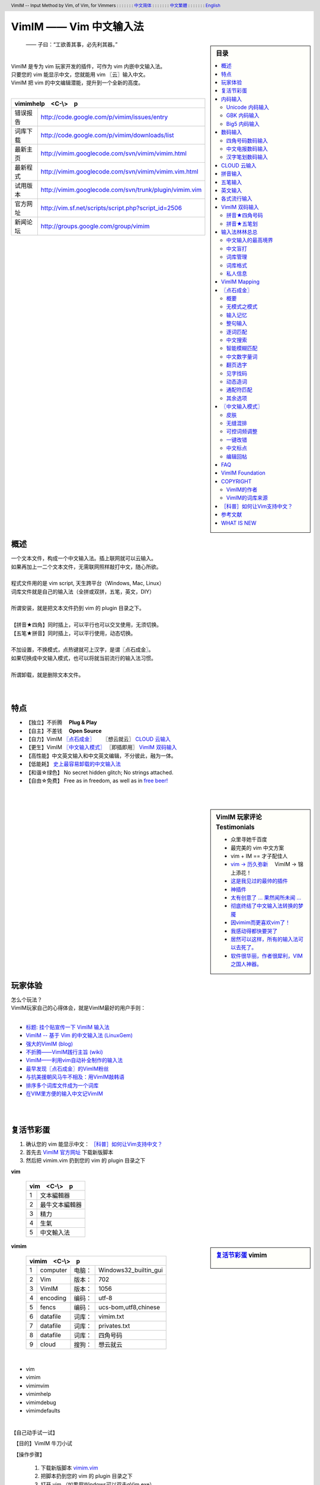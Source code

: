 .. header:: VimIM -- Input Method by Vim, of Vim, for Vimmers
            : : : : : : : `中文简体 <vimim.html>`_
            : : : : : : : `中文繁體 <vimim.big5.html>`_
            : : : : : : : `English  <vimim.vim.html>`_
.. footer:: vimim@googlegroups.com at |time| on |date|
            【VimIM ®许可协议：GNU 自由文档许可证 **GFDL** 】
.. |date|   date:: %A, %m/%d/%Y
.. |time|   date:: %H:%M:%S PST
.. ----------------------------------------------------------------
   ============= checkout for anonymous
   svn export   http://vimim.googlecode.com/svn/vimim
   svn export   http://vimim.googlecode.com/svn/trunk/plugin
   ============= checkout for hacks
   svn checkout https://vimim.googlecode.com/svn/vimim
   svn checkout https://vimim.googlecode.com/svn/trunk/plugin
   ---------------------------------------------------------------- v1
             http://vimim.googlecode.com/svn/trunk/plugin/vimim.txt
                 file:///C:/home/xma/svn/svn/trunk/plugin/vimim.txt
   ---------------------------------------------------------------- v2
            http://vimim.googlecode.com/svn/trunk/plugin/vimim.vim
                    file:///C:/home/xma/svn/trunk/plugin/vimim.vim
               http://vimim.googlecode.com/svn/vimim/vimim.vim.html
                       file:///C:/home/xma/svn/vimim/vimim.vim.html
   ---------------------------------------------------------------- v3
   this                     file:///C:/home/xma/svn/vimim/vimim.rst
                   http://vimim.googlecode.com/svn/vimim/vimim.html
                           file:///C:/home/xma/svn/vimim/vimim.html
              http://vimim.googlecode.com/svn/vimim/vimim.big5.html
                      file:///C:/home/xma/svn/vimim/vimim.big5.html
   ----------------------------------------------------------------
      http://vimim.googlecode.com/svn/vim/vimfiles/syntax/2html.vim
              file:///C:/home/xma/svn/vim/vimfiles/syntax/2html.vim
   ----------------------------------------------------------------
                              http://code.google.com/p/vimim/w/list
                              file:///C:/home/xma/svn/wiki/phd.wiki
                       file:///C:/home/xma/svn/wiki/googlecode.wiki
   ----------------------------------------------------------------
                                 http://zh.wikipedia.org/wiki/VimIM
                        file:///C:/home/xma/svn/wiki/wikipedia.wiki
   ----------------------------------------------------------------
                   file:///C:/home/xma/svn/vimim/vimim_logo.gif
           http://vimim.googlecode.com/svn/vimim/vimim_logo.gif
                   file:///C:/home/xma/svn/vimim/vimim_tty_logo.gif
           http://vimim.googlecode.com/svn/vimim/vimim_tty_logo.gif
   ----------------------------------------------------------------
                                       woyouyigeqiguaidemeilidemeng
              http://vimim.googlecode.com/svn/vimim/vimim_dream.png
   ----------------------------------------------------------------
   http://code.google.com/p/ibus/downloads/list
   ============================================ googlecode
   code() { /bin/python ~/script/python/googlecode_upload.py "$@" ;}
   --------------------------------------------
           datafile 四角号码输入法词库
   code -s datafile -p vimim vimim.4corner.txt
           datafile 拼音输入法词库
   code -s datafile -p vimim vimim.pinyin.txt
           datafile 英文输入法词库
   code -s datafile -p vimim vimim.pinyin_quote_sogou.txt
           datafile 搜狗拼音单字双字词库
   code -s datafile -p vimim vimim.english.txt
           datafile 私人信息样本文件
   code -s datafile -p vimim privates.txt
           datafile 中文电报码  http://www.dtc.umn.edu/~reedsj/ctc.html
   code -s datafile -p vimim vimim.ctc.txt
   --------------------------------------------
   cd /home/vimim
   code -s datafile -p vimim vimim.wubi.txt
   code -s datafile -p vimim vimim.wubi98.txt
   code -s datafile -p vimim vimim.wubijd.txt
   code -s datafile -p vimim vimim.cns11643.txt
   code -s datafile -p vimim vimim.phonetic.txt
   code -s datafile -p vimim vimim.array30.txt
   code -s datafile -p vimim vimim.quick.txt
   code -s datafile -p vimim vimim.nature.txt
   code -s datafile -p vimim vimim.cangjie.txt
   code -s datafile -p vimim vimim.xinhua.txt
   code -s datafile -p vimim vimim.pinyin_huge.txt
   code -s datafile -p vimim vimim.12345.txt
   code -s datafile -p vimim vimim.hangul.txt
   code -s datafile -p vimim vimim.erbi.txt
   code -s datafile -p vimim vimim.pinyin_canton.txt
   code -s datafile -p vimim vimim.zhengma.txt
   code -s datafile -p vimim vimim.pinyin_hongkong.txt
   code -s datafile -p vimim vimim.wu.txt
   code -s datafile -p vimim vimim.yong.txt
   code -s datafile -p vimim vimim.pinyin_fcitx.txt
   ----------------------------------------------------------------
   vim 常被称作“程序员的编辑器”，其功能如此强大以致许多人认为它就
   是个完整的IDE。当然，它并不仅仅为程序员而生。对于各种文本编辑而言，
   无论是撰写email还是编辑配置文件，Vim都臻于完美。
   ----------------------------------------------------------------
   VimIM 是一个专门为 vim 玩家开发的嵌入式输入法，只要你的 vim 可以
   显示中文，就可以用 VimIM。便捷的快捷键和独特的输入模式，完美的解
   决了 vim 的中文切换问题。
   ----------------------------------------------------------------

=========================
VimIM —— Vim 中文输入法
=========================

.. :作者: vimim
.. :电子邮箱: vimim@googlegroups.com
.. sidebar:: 目录

   .. contents:: :local:

.. figure:: vimim_logo.gif
   :alt: VimIM —— Vim 中文输入法 logo

   —— 子曰：“工欲善其事，必先利其器。”

|
| VimIM 是专为 vim 玩家开发的插件，可作为 vim 内嵌中文输入法。
| 只要您的 vim 能显示中文，您就能用 vim 〖云〗输入中文。
| VimIM 把 vim 的中文编辑潜能，提升到一个全新的高度。
|

==============    ========================================================
vimimhelp　<C-\\>　p
==========================================================================
   错误报告       http://code.google.com/p/vimim/issues/entry
   词库下载       http://code.google.com/p/vimim/downloads/list
   最新主页       http://vimim.googlecode.com/svn/vimim/vimim.html
   最新程式       http://vimim.googlecode.com/svn/vimim/vimim.vim.html
   试用版本       http://vimim.googlecode.com/svn/trunk/plugin/vimim.vim
   官方网址       http://vim.sf.net/scripts/script.php?script_id=2506
   新闻论坛       http://groups.google.com/group/vimim
==============    ========================================================

|

.. figure:: vimim_tty_logo.gif
   :alt: VimIM —— Vim 中文输入法 logo

|

概述
====
| 一个文本文件，构成一个中文输入法。插上联网就可以云输入。
| 如果再加上一二个文本文件，无需联网照样敲打中文，随心所欲。
|
| 程式文件用的是 vim script, 天生跨平台（Windows, Mac, Linux）
| 词库文件就是自己的输入法（全拼或双拼，五笔，英文，DIY）
|
| 所谓安装，就是把文本文件扔到 vim 的 plugin 目录之下。
|
| 【拼音★四角】同时插上，可以平行也可以交叉使用，无须切换。
| 【五笔★拼音】同时插上，可以平行使用，动态切换。
|
| 不加设置，不换模式，点热键就可上汉字，是谓〖点石成金〗。
| 如果切换成中文输入模式，也可以将就当前流行的输入法习惯。
|
| 所谓卸载，就是删除文本文件。
|
|

特点
====
* 【独立】不折腾　 **Plug & Play**
* 【自主】不差钱　 **Open Source**
* 【自力】VimIM `〖点石成金〗`_ 　  〖想云就云〗 `CLOUD 云输入`_
* 【更生】VimIM `〖中文输入模式〗`_ 〖即插即用〗 `VimIM 双码输入`_
* 【高性能】中文英文输入和中文英文编辑，不分彼此，融为一体。
* 【低能耗】 `史上最容易卸载的中文输入法`__
* 【和谐☆绿色】 No secret hidden glitch; No strings attached.
* 【自由☆免费】 Free as in freedom, as well as in `free beer!`__

__ http://code.google.com/p/vimim/wiki/AboutManual
__ `VimIM Foundation`_

|
|

..
..
.. http://www.ipedia.org.cn/ip/VimIM
.. http://hyperrate.com/thread.php?tid=9435
   好東西 ... 蠻讚的 ... （台湾）
.. http://cookinglinux.cn/emacs-learning-three-step.html
   我收回vi中输入中文的问题…因为vimim横空出世…
.. http://twitter.com/cbkid/status/1580793545
   vim+vimim哈哈无敌了
.. http://twitter.com/cbkid/status/1580042288
   vimim让vim和中文输入无缝。无敌的插件，终于可以在vim下输入中文了
.. http://twitter.com/ggarlic/status/1417547049
   被vimim深深的震撼了
.. http://friendfeed.com/search?q=vimim
   中文vim用户如果不用这个真是没有天理，你不知道有多好用，
   以后再也不用切换输入法了。可以拿掉输入法了。- xiawinter
.. http://www.douban.com/group/topic/5212341/
   【轻松一笑】 【公告】VimIM 基金会成立维稳办
   这是五一我给自己找到最好的礼物
   如果能在所有文本框调用vim那么电脑没有中文输入法也能混了
.. 最后还是十分感谢作者写出了这么棒的插件，
   使我们这些vim新手更愿意深入学习和使用vim了。
.. http://www.linuxsir.org/bbs/showthread.php?p=1985825#post1985825
   终端中文显示与vim中文输入终于好了。
.. http://groups.google.com/group/xiyoulinux  西邮Linux兴趣小组
   vimim -- 刚见到这个软件时让我目瞪口呆，真是太有创意了，居然利用
   vim的补全功能做了个中文输入法! 可以利用这个小工具在vim中输入中文，
   配合着fbterm 真是太舒服了。词库有很多选择，vi fans 们不可错过。
   vimim的确太强悍了，几个月前看到时我跟楼主一个感觉的，而且可以当辞典用
.. http://bbs.gucas.ac.cn/pc/pccon.php?id=126&nid=31404&s=all
   再无所求 vimim && fireinput  一个浏览器输入，一个vim输入，
   我的生活不就是这两个需要输入中文的地方么？够了
.. http://blog.solrex.cn/articles/vimim.html
   一款非常 cool 的 vim 输入法
.. http://groups.google.com/group/pongba/msg/a53afab1e8b29fa0
   用vimim不会对vim编辑中文文档感到痛苦了；
   我甚至不需要进入X就可以用它来编辑文档了，相当好用，赶快去试试吧
.. http://www.bluedeep.cn/post/89/
   自己也体验了一把，发现原来新版本的VimIM是如此的出色，故转了过来。
   新增了好多很棒也是很必要的功能。成功的超载了其他的外挂输入法。
.. Vimim及时雨 ... 今天才突然发现，现在的效果已经比较能够接受了。
.. http://logs.ubuntu-eu.org/free/2009/06/08/%23ubuntu-tw.html
   用vim的福音来了，在vim中因频繁切换输入法而苦恼的人，现在终于可以解脱了
.. http://bbs.ctex.org/viewthread.php?tid=50002
   我这几天天天对着 VimIm 的代码，慢慢都学了一点点了
.. http://sunday.is-programmer.com/posts/9929.html
   我发现 Vim 和 FireFox 是一对天仙配。
   一个以写 (write/update/delete/insert) 为业。
   一个以读 (read/browse/internet/gmail) 为主。
   男耕女织。男欢女爱。
.. http://linux.chinaunix.net/bbs/viewthread.php?tid=1073521
   想在console下使用中文输入法，去装个vimim是最好不过的了。相当强大。
.. http://chunzi.me/post/tag/vimim
   记得有个 vimim 插件的，于是拿来试试，结果喜出望外。
.. http://logs.ubuntu-eu.org/free/2009/06/08/%23ubuntu-tw.html
   用vim的福音来了，vimim是一种vim外挂插件，
   在vim中因频繁切换输入法而苦恼的人，现在终于可以解脱了
.. http://logs.ubuntu-eu.org/free/2009/06/09/%23ubuntu-tw.html
   我這兩天試了下vimim，真爽不得了，讓我輕鬆許多，再也不煩了。
   為了同時支持拼音及五筆，我把這兩個碼表合並在一起，就成了一個雙用的輸入法。
.. http://blog.sina.com.cn/s/blog_5787e4f30100fh34.html
   最近学习了vimim这个中国小伙做的vim神奇插件，不带外面的输入法，
   就能输入汉字。我下载一试，果然行，其实可以输入任何字符。韩字也可以。
.. http://twitter.com/cirEric/status/3191615510
   推荐一个vim插件: vimim.vim
   不用切换输入法就可以输入中文，支持拼音五笔等等。而且词库可以自由增删。
   实在是居家旅行，杀人防火必备！
.. http://www.linuxsir.org/bbs/thread358272.html
   赞一下作者。看来配合 unicon kernel 可以完全在 console 下工作了
.. http://www.cppblog.com/xfpl-at-hotmail-dot-com/archive/2009/10/12.html
   Vim还有一个功能比较吸引我，就是它自带的语言解释器可以用来写输入法，
   而且Vim的输入法VimIM还很好玩!
.. http://linuxtoy.org/archives/fcitx-for-vim.html
   试试 vim 自己的输入法框架，那叫一个惊艳！
   VimIM 不错, 一直在用 :)
.. http://methodmissing.javaeye.com/blog/495940
   最酷的vim插件，支持各种中文输入法词库和输入习惯，不依赖操作系统的输入法。
.. http://www.linuxsir.org/bbs/thread359160.html
   其中 vimim 不但运用了搜狗云，还可以支持搜狗云所不支持的双拼输入。
.. http://www.douban.com/group/topic/5212341/
   云输入非常精准，有很惊艳的感觉，感觉都有点不可思议了;
   这段话就是用vimim写的，呵呵!
..
.. feedback
..


.. sidebar::  VimIM 玩家评论　Testimonials

  * 众里寻她千百度
  * 最完美的 vim 中文方案
  *  vim + IM == 才子配佳人
  * `vim → 历久弥新`__ 　VimIM → 锦上添花！
  * 这是我见过的最帅的插件__
  * 神插件__
  * `太有创意了 ... 果然闻所未闻 ...`__
  * `彻底终结了中文输入法转换的梦魇`__
  * `因vimim而更喜欢vim了！`__
  * `我感动得都快要哭了`__
  * `居然可以这样，所有的输入法可以去死了。`__
  * `软件很华丽，作者很犀利，VIM 之国人神器。`__

__ http://edt1023.sayya.org/vim/node1.html
__ http://www.douban.com/group/topic/5212341/
__ http://forum.ubuntu.org.cn/viewtopic.php?f=68&p=1135330
__ http://bbs.njupt.edu.cn/cgi-bin/bbstcon?board=Unix&file=M.1235391571.A
__ http://groups.google.com/group/vimim/browse_thread/thread/933ca7066b6fcecd
__ http://cookinglinux.cn/emacs-learning-three-step.html#comment-205
__ http://jouevemau.blogspot.com/2009/04/vim.html
__ http://bbs.chinaunix.net/archiver/tid-1559430-page-7.html
__ http://groups.google.com/group/vimim/browse_thread/thread/3c94d74fcf43bf22



玩家体验
========
| 怎么个玩法？
| VimIM玩家自己的心得体会，就是VimIM最好的用户手则：
|

+ `标题: 挂个贴宣传一下 VimIM 输入法`__
+ `VimIM -- 基于 Vim 的中文输入法 (LinuxGem)`__
+ `强大的VimIM (blog)`__
+ `不折腾——VimIM践行主旨 (wiki)`__
+ `VimIM——利用vim自动补全制作的输入法`__
+ `最早发现〖点石成金〗的VimIM粉丝`__
+ `与抗美援朝风马牛不相及：用VimIM敲韩语`__
+ `排序多个词库文件成为一个词库`__
+ `在VIM里方便的输入中文记VimIM`__


__ http://www.linuxsir.org/bbs/showthread.php?p=2051139#post2051139
__ http://www.linuxgem.org/2009/5/18/VimIM.8422.html
__ http://crane.is-programmer.com/posts/12726
__ http://code.google.com/p/vimim/wiki/Feedback_Suxpert
__ http://bigeagle.yo2.cn/articles/vimim%E2%80%94%E2%80%94%E5%88%A9%E7%94%A8vim%E8%87%AA%E5%8A%A8%E8%A1%A5%E5%85%A8%E5%88%B6%E4%BD%9C%E7%9A%84%E8%BE%93%E5%85%A5%E6%B3%95.html
__ http://freeai.blogspot.com/2009/03/vimim.html
__ http://code.google.com/p/vimim/wiki/DIY_Korean
__ http://code.google.com/p/vimim/wiki/MultiWordListFiles
__ http://www.bibibang.com/group_thread/view/id-12421



|
|

复活节彩蛋
==========
(1) 确认您的 vim 能显示中文： `［科普］如何让Vim支持中文？`_
(2) 首先去 `VimIM 官方网址`__ 下载新版脚本
(3) 然后把 vimim.vim 扔到您的 vim 的 plugin 目录之下

__ http://vim.sf.net/scripts/script.php?script_id=2506


**vim**

  ====  ==============
  vim　<C-\\>　p
  ====================
   1     文本編輯器
   2     最牛文本編輯器
   3     精力
   4     生氣
   5     中文輸入法
  ====  ==============


.. sidebar::  `复活节彩蛋`_   vimim

   .. figure:: vimim_egg.gif


**vimim**

  ====  ==========  =========  ==========================
  vimim　<C-\\>　p
  =======================================================
   1     computer   电脑：     Windows32_builtin_gui
   2     Vim        版本：     702
   3     VimIM      版本：     1056
   4     encoding   编码：     utf-8
   5     fencs      编码：     ucs-bom,utf8,chinese
   6     datafile   词库：     vimim.txt
   7     datafile   词库：     privates.txt
   8     datafile   词库：     四角号码
   9     cloud      搜狗：     想云就云
  ====  ==========  =========  ==========================

|

* vim
* vimim
* vimimvim
* vimimhelp
* vimimdebug
* vimimdefaults

|

【自己动手试一试】

　【目的】VimIM 牛刀小试

　【操作步骤】

  #. 下载新版脚本 vimim.vim__
  #. 把脚本扔到您的 vim 的 plugin 目录之下
  #. 打开 vim （如果用Windows可以双击gVim.exe）
  #. 敲 o 或 i 或 a 进入 vim 插入模式：
  #. 敲 v
  #. 敲 i
  #. 敲 m
  #. 敲 <C-\\>
  #. 〖结果〗 `VimIM logo <vimim_logo.gif>`_
  #. 敲 p
  #. 〖结果〗 输入全部菜单

__ http://vim.sf.net/scripts/script.php?script_id=2506


|
|

内码输入
========
VimIM 内码输入总结

=============  ===========  ================  ===============
   内码         encoding        一键输入         动态列表
=============  ===========  ================  ===============
  UNICODE        utf-8           yes              yes
  GBK            chinese         yes              yes
  BIG5           taiwan          yes              yes
=============  ===========  ================  ===============

|

.. sidebar::  `Unicode 内码输入`_

   .. figure:: vimim_unicode_digit.gif
   .. figure:: vimim_unicode_hex.gif

Unicode 内码输入
----------------
| Unicode 使汉字成为一种理想的电脑语言，没有国界。
| 用 VimIM 玩万国码的前提是 :set encoding=utf-8
| ［科普］ http://zh.wikipedia.org/wiki/Unicode

**万国码输入器**

+ 【广告】精巧细致的标准Unicode输入器，独此一家。
+ 【理想】书同文、文同码、码同键。
+ 【特点】与输入法和词库都无关：以不变应万变。
+ 【用途】内码输入是输入非常用字符的有效途径。
+ 【特点】一个字符对应一个代码，武林高手可以中文盲打。
+ 【TIP】 UNICODE 内码一次性列表　　:call CJK()

| 【演示】Unicode 内码一键输入
| 　　　【例】　十进制：敲　 **39340** 　→　馬
| 　　　【例】十六进制：敲　 **u99ac** 　→　馬
|
| 【示意图】标准统一码动态列表：
| 　　　【例】　十进制：敲　 **3934u** 　→　馬 in 菜单
| 　　　【例】十六进制：敲　  **99au** 　→　馬 in 菜单
|

**万国码一次性列表①** 　 *:call CJK()*

======= =========== ====
decimal hexadecimal char
======= =========== ====
　19968 　　　4e00   一
　39340 　　　99ac   馬
　40869 　　　9fa5   龥
======= =========== ====

|

**万国码一次性列表②** 　 *:call CJK16()*

==== == == == == == == ==
..   0  1  2  3  .. E  F
==== == == == == == == ==
4E00 一 丁 丂 七 .. 与 丏
4E10 丐 丑 丒 专 .. 丞 丟
 　  .. .. .. .. .. .. ..
4EE0 仠 仡 仢 代 .. 仮 仯
4EF0 仰 仱 仲 仳 .. 仾 仿
==== == == == == == == ==

|

.. sidebar::  `GBK 内码输入`_

   .. figure:: vimim_gbk_digit.gif


GBK 内码输入
------------
| GBK  为汉字内码扩展规范，来自中国国家标准代码 GB 13000.1-93
| 用 VimIM 玩GBK标准内码的前提是 :set encoding=chinese
| ［科普］ http://zh.wikipedia.org/wiki/GBK
|

**GBK标准内码输入器**

+ 【广告】短小精悍的标准GBK内码输入器，只此一家。
+ 【特点】与输入法和词库都无关：以不变应万变。
+ 【用途】内码输入是输入非常用字符的有效途径。
+ 【特点】一个字符对应一个代码，不知有无玩GBK的武林高手?
+ 【TIP】 GBK内码一次性列表　　:call GBK()


| 【演示】GBK 标准内码一键输入：
| 　　　【例】　十进制：敲　 **49901** 　→　马　(GB)
| 　　　【例】十六进制：敲　 **uc2ed** 　→　马　(GB)
|
| 【示意图】GBK 标准内码动态列表：
| 　　　【例】　十进制：敲　 **4990u** 　→　马 in 菜单
| 　　　【例】十六进制：敲　  **c2eu** 　→　马 in 菜单
|
|


.. sidebar::  `Big5 内码输入`_

   .. figure:: vimim_big5_digit.gif


Big5 内码输入
-------------
| Big5 已被收录到台湾官方标准的附录当中，版本为Big5-2003
| 用 VimIM 玩Big5标准内码的前提是 :set encoding=taiwan
| ［科普］ http://zh.wikipedia.org/wiki/Big5
|

**Big5标准内码输入器**

+ 【广告】简单明快的标准Big5内码输入器，仅此一家。
+ 【特点】与输入法和词库都无关：以不变应万变。
+ 【用途】内码输入是输入非常用字符的有效途径。
+ 【特点】一个字符对应一个代码，不知有无玩Big5的武林高手?
+ 【TIP】 Big5内码一次性列表　　:call BIG5()


| 【演示】Big5 标准内码一键输入：
| 　　　【例】　十进制：敲　 **45224** 　→　馬　(Big5)
| 　　　【例】十六进制：敲　 **ub0a8** 　→　馬　(Big5)
|
| 【示意图】Big5 标准内码动态列表：
| 　　　【例】　十进制：敲　 **4522u** 　→　馬 in 菜单
| 　　　【例】十六进制：敲　  **b0au** 　→　馬 in 菜单
|
|

数码输入
========
VimIM 数码输入词库样例：

================ =======================================================
    数码                              词库 样本
================ =======================================================
   四角号码      http://vimim.googlecode.com/files/vimim.4corner.txt
   中文电码      http://vimim.googlecode.com/files/vimim.ctc.txt
    交換碼       http://vimim.googlecode.com/files/vimim.cns11643.txt
    五笔划       http://vimim.googlecode.com/files/vimim.12345.txt
================ =======================================================

|

.. sidebar::  `四角号码数码输入`_

   .. figure:: vimim_four_corner_3610.gif
   .. figure:: vimim_four_corner_3111.gif
   .. figure:: vimim_6021272260021762.gif


四角号码数码输入
----------------

  + 【广告】小巧玲珑的四角号码输入器，别无分店。
  + 【科普】 `维基百科　四角号码`__
  + 【四角号码】乃最早的有条有理的汉字编码（1925年）
  + 【四角号码】见字可知码，按码可索字。而且不用拆字。
  + 【四角号码】可以统一“识字、查字、编码、打字”。
  + 【四角号码】可以实现“字典、电脑、手机”一路通。
  + 【技巧】结合音码则是如虎添翼。
  + 【参考】即插即用VimIM双码输入： `拼音★四角号码`_
  + 【自动开启】如果plugin目录下有词库 `vimim.4corner.txt`__
  + 【鸣谢】电脑大师 `Bram`__ 发明推广Vim文本編輯器
  + 【鸣谢】编码大师 `王雲五`__ 发明 `四角號碼檢字法`__
  + 【鸣谢】国文大师 `胡适`__ 推广普及四角号码：

    -  横一垂二三点捺
    -  叉四插五方框六
    -  七角八八九是小
    -  点下有横变零头


__ http://zh.wikipedia.org/wiki/%E5%9B%9B%E8%A7%92%E5%8F%B7%E7%A0%81
__ http://vimim.googlecode.com/files/vimim.4corner.txt
__ http://en.wikipedia.org/wiki/Bram_Moolenaar
__ http://zh.wikipedia.org/wiki/%E7%8E%8B%E9%9B%B2%E4%BA%94
__ http://en.wikipedia.org/wiki/Four_corner_method
__ http://zh.wikipedia.org/wiki/%E8%83%A1%E9%80%82


:【自己动手试一试】:
  #. 【目的】　纯数字　<==>　纯汉字
  #. 下载新版脚本 vimim.vim__
  #. 下载新版词库 vimim.4corner.txt
  #. 把两者扔到 vim 的 plugin 目录之下

__ http://vim.sf.net/scripts/script.php?script_id=2506

:【纯数字　==>　纯汉字】:
  #. 敲 o 或 i 或 a 进入 vim 插入模式
  #. 连敲 6021272260021762
  #. 敲点石成金键:  <C-\\>
  #. 用【空格键】上字，one by one
  #. 结果: “四角号码”四个汉字上屏

:【纯汉字　==>　纯数字】:
  #. 高亮选择“四角号码”四个汉字
  #. 敲见字找码键:  <C-^>
  #. 结果: 6021 2722 6002 1762 上屏

|


中文电报数码输入
----------------
  + 【广告】身轻如燕的中文电码输入器
  + 【科普】 `维基百科　中文电码`__
  + 【中文电码】史上最早的汉字编码（1880年）
  + 【打字】敲数字可以上汉字
  + 【查询】敲汉字可以查电码
  + 【自动开启】如果plugin目录下有词库 `vimim.ctc.txt`__

__ http://zh.wikipedia.org/wiki/%E4%B8%AD%E6%96%87%E7%94%B5%E7%A0%81
__ http://vimim.googlecode.com/files/vimim.ctc.txt

:【自己动手试一试】:
  #. 【目的】　电码　<==>　汉字
  #. 下载新版脚本 vimim.vim__
  #. 下载新版词库 vimim.ctc.txt
  #. 把两者扔到 vim 的 plugin 目录之下

__ http://vim.sf.net/scripts/script.php?script_id=2506

:【电码　==>　汉字】:
  #. 敲 o 或 i 或 a 进入 vim 插入模式
  #. 连敲 00222429719310324316
  #. 敲点石成金键:  <C-\\>
  #. 用【空格键】上字
  #. 结果: “中文电报码”五个汉字上屏

:【汉字　==>　电码】:
  #. 高亮选择“中文电报码”五个汉字
  #. 敲见字找码键:  <C-^>
  #. 结果: 0022 2429 7193 1032 4316 上屏

|
|

汉字笔划数码输入
----------------
| 对于某些生僻字，您有可能并不清楚它的拼音。
| 这时，您可以尝试使用VimIM提供的笔划输入功能。
|
| 样本笔画输入词库主要取自潘罗森笔画输入，为数码。
| 汉字笔画归类为五种：橫1　竖2　撇3　点4　拆5　

+ 【广告】最简单的笔划数码输入器。
+ 【技巧】结合音码则是如虎添翼。
+ 【参考】即插即用VimIM双码输入： `拼音★五笔划`_
+ 【自动开启】如果plugin目录下有词库 `vimim.12345.txt`__

__ http://vimim.googlecode.com/files/vimim.12345.txt


|
|


.. sidebar::  VimIM `CLOUD 云输入`_  　〖想云就云〗

   .. figure:: vimim_dream.png
   .. figure:: cloud_world.gif


CLOUD 云输入
============

【官方介绍】

  * 搜狗云输入跨平台、免安装、兼容各个主流操作系统和浏览器。
  * 基于JavaScript技术，利用Ajax通信原理，采用B/S架构。
  * 强大语言模型(4G　三元模型、trigger模型)和海量词库(200W)。
  * 利用服务器的无限量的存储和计算能力，大幅提升输入准确率。

【点评搜狗】

  * 搜狗整句识别率惊人，但只能在网页里输入，多有不变。(vimim group)
  * 遗憾的就是每打开一个网页都要启动一下搜狗云输入法。(sogou bbs)
  * 应用软件使用搜狗云输入法在版权上没问题。(linuxtoy.org)

【云史】

  (1) 2009年11月2日  `搜狗宣布推出搜狗云输入法`__
  (2) 2009年11月11日 `VimIM 宣誓入云`__
  (3) 2009年11月16日 `史上第一支持五种双拼的云输入法诞生`__
  (4) 2009年12月1日  `推出〖想云就云〗，不换模式，不限输入法`__
  (5) 2009年12月22日 支持〖自己的云〗 python 版本
  (6) 2009年12月25日 支持〖自己的云〗 无词库互联网版本

__ http://pinyin.sogou.com/cloud
__ http://code.google.com/p/vimim/wiki/VimIM_Cloud
__ http://groups.google.com/group/vimim/browse_thread/thread/b90a05c1e37e3448
__ http://code.google.com/p/vimim/wiki/CloudForAll


【必要条件】

  * 入〖云〗必须联网
  * 入〖云〗必须借助 `wget <http://users.ugent.be/~bpuype/wget/>`_
  * 入〖云〗必须使用汉语拼音：全拼或者双拼甚至简拼

.. sidebar::  VimIM `CLOUD 云输入`_ 　双拼

   .. figure:: vimim_shuangpin_abc.gif
   .. figure:: vimim_shuangpin_microsoft.gif
   .. figure:: vimim_shuangpin_nature.gif
   .. figure:: vimim_shuangpin_plusplus.gif
   .. figure:: vimim_shuangpin_purple.gif


【VimIM 云输入】

 (1) 〖全云输入〗每一个输入都〖云〗游

     * 特点：每打一个字母都要向服务器请求一次。
     * 手动开启：可设置 :let g:vimim_cloud_sogou=1
     * 自动开启：

       * Linux  　如果vim plugin目录下没有词库
       * Windows　如果wget.exe置于vim plugin目录之下

 (2) 〖可控性云输入〗每N个输入就〖云〗游

     * 特点：每打N个字母才向服务器请求一次。
     * 设置：:let g:vimim_cloud_sogou=N
     * （长的）诗词曲赋、新闻八卦、完整的句子拜托给〖云〗。
     * （短的）私人信息、英文、词组、单字留给VimIM自己处理。
     * 长短的定义没有统一的国际标准。玩家自己定标准。
     * 例如：如果选项设置为10:　即每敲10个字母以上就丢给〖云〗。
     * 结果：本地词库和搜狗云端词库智能切换。

 (3) 支持〖断字符〗　解决含糊的办法是在含糊的地方贴上标签：

     * 错：xianmeimeidepiaosuifengpiaoyang　=>　先美美地飘随风飘扬
     * 对：xi'anmeimeidepi'aosuifengpiaoyang　=>　 `西安妹妹的皮袄随风飘扬`__

 (4) 支持中文输入模式〖经典动态〗输入风格 （缺省）

     * 如果希望体验搜狗入云的方式：设置 :let g:vimim_cloud_sogou=1
     * 相比之下，VimIM 的〖可控性云输入〗灵活一些。

 (5) 支持中文输入模式〖经典静态〗输入风格

     * 考虑到网速，这是VimIM云输入推荐的输入模式。
     * 设置为 ``:let g:vimim_static_input_style=1``

 (6) 支持“想不云就可以不云”

     * 【特点】在输入后加多一个英文句号，接着敲〖点石键〗
     * 【特点】不受g:vimim_cloud_sogou的设置所限制
     * 【限于】 `〖点石成金〗`_
     * 【例】cloud.  => 云

 (7) 推出〖想云就云〗，不换模式，不限输入法

     * 【卖点】东边日出西边雨，道是无云却有云！
     * 【特点】不限于拼音输入法！不需要设置！
     * 【条件】只需要联网和wget/curl
     * 【限于】 `〖点石成金〗`_
     * 【操作】在输入后加多一个英文逗号，接着敲〖点石键〗
     * 【例】ajiao, => 阿娇
     * 【例】dbrcxby, => 东边日出西边雨
     * 【例】hfpjlswsqy, => 好风凭借力送我上青云

 (8) 推出〖想云就云〗，智能全简拼，整句输入

     * 【特点】自动加断字符号，增加整句输入的确定性
     * 【操作】在输入最后一个字母之前加多一个逗号
     * 【例】laystb,z => 两岸猿声啼不住
     * 【例】ryddddydg,c => 人有多大胆地有多高产

 (9) 支持〖自己的云〗 python 版本

     * 【卖点】自己的云是最好的云
     * 【条件】python
     * 【云样】mycloud package
     * 【即插即用】throw "mycloud" into the plugin directory
     * 【缺省关闭】:let g:vimim_cloud_plugin=0

 (10) 支持〖自己的云〗 无词库互联网版本

      * 【卖点】自己的云永远是最好的云
      * 【特点】不限输入法！不需要词库！
      * 【条件】只需要联网和wget/curl
      * 【缺省关闭】:let g:vimim_cloud_pim=0

__ http://code.google.com/p/vimim/wiki/SingleQuote

|

【设计思路】

 (1) VimIM 决不能被〖云〗和谐
 (2) VimIM 决不能被〖云〗折腾
 (3) VimIM 决不能被〖云〗忽悠
 (4) VimIM 同时坚信：他山之石，可以攻玉



【百花齐放】

 (1) `搜狗官方JavaScript浏览器客户端`__
 (2) `Linux ibus: 多线程，双拼，无阻塞，无候词列表选框`__
 (3) `小小输入法：自然双拼，支持搜狗云输入法`__

__ http://pinyin.sogou.com/cloud
__ http://lihdd.net/?p=277
__ http://bbs.jpu.edu.cn/thread-43589-1-1.html



【玩家福音】

    |  如果想在vim中体验那朵传说中的〖云〗，
    |  只需下载 vimim.vim__ 一个文本文件——即插即用。
    |

__ http://vim.sf.net/scripts/script.php?script_id=2506


.. sidebar:: VimIM `CLOUD 云输入`_ 　全拼和简拼

   .. figure:: vimim_cloud.gif
   .. figure:: vimim_cloud_console.gif


【自己动手试一试】

　【目的】体验腾云驾雾

　【操作步骤】

  +--------------------------------------------------+
  | VimIM `CLOUD 云输入`_  　即插即用　Plug & Play   |
  +====+====================+========================+
  |    |  　Windows 用户    |   　Linux 用户         |
  +----+--------------------+------------------------+
  | ㈠ |  确认电脑联网                               |
  +----+--------------------+------------------------+
  | ㈡ | 下载  wget__       |  确认无词库            +
  +----+--------------------+------------------------+
  | ㈢ | 置wget于plugin之下 |  ..                    |
  +----+--------------------+------------------------+
  | ㈣ |  下载新版脚本 vimim.vim__  并置于plugin之下 |
  +----+---------------------------------------------+
  | ㈤ |  打开 vim                                   |
  +----+---------------------------------------------+
  | ㈥ |  敲 o 或 i 或 a 进入 vim 插入模式           |
  +----+---------------------------------------------+
  | ㈦ |  敲　haofengpingjielisongwoshangqingyun     |
  +----+---------------------------------------------+
  | ㈧ |  敲 `〖点石成金〗`_ 键 <C-\\>               |
  +----+---------------------------------------------+
  | ㈨ |  默念：〖云〗〖云〗〖云〗                   |
  +----+---------------------------------------------+
  | ㈩ |  〖上屏结果〗 好风凭借力送我上青云          |
  +----+---------------------------------------------+


__ http://users.ugent.be/~bpuype/wget/
__ http://vim.sf.net/scripts/script.php?script_id=2506

|
|


拼音输入
========
VimIM 拼音输入词库样例：

================ =======================================================
    拼音                              词库 样本
================ =======================================================
  汉语拼音       http://vimim.googlecode.com/files/vimim.pinyin.txt
  拼音大词库     http://vimim.googlecode.com/files/vimim.pinyin_huge.txt
  fcitx大词库    http://vimim.googlecode.com/files/vimim.pinyin_fcitx.txt
  搜狗单双字     http://vimim.googlecode.com/files/vimim.pinyin_quote_sogou.txt
================ =======================================================

VimIM 拼音输入总结：

- 【标点翻页】逗号/句号 或者 减号/等号。翻页键可调。
- 【数字键】数字键上字。数字标签与数字选字一一对应。
- 【空格键】直接上汉字，或上空格。
- 【回车键】或无缝上英文，或回车。
- 【无缝混排】支持 `无缝混排`_
- 【退格键】一键改错 （开启可设）:let g:vimim_smart_backspace=2
- 【<C-H>】（点石成金） `整句输入`_ 重新匹配
- 【中文数字】（静态模式）i2009　=>　二〇〇九　　I2009　=>　贰零零玖
- 【中文量词】（静态模式）i5t　=>　五吨　　id8　=>　第八
- 【大块英文】敲 CTRL-6 动态切换中英文输入模式。
- 【智能模糊匹配】 （缺省开启）
- 【可控词频调整】 （缺省开启）
- 【通配符匹配】用星号键＊匹配任意字符串或空串 （缺省关闭）
- 【输入风格】 `〖中文输入模式〗`_  经典动态输入风格 （缺省开启）
- 【开启静态模式】可设 :let g:vimim_static_input_style=1


========================   =============================================
【双拼】 选择开启
========================================================================
  智能ABC双拼              :let g:vimim_shuangpin_abc=1
  微软双拼                 :let g:vimim_shuangpin_microsoft=1
  自然码双拼               :let g:vimim_shuangpin_nature=1
  拼音加加双拼             :let g:vimim_shuangpin_plusplus=1
  紫光双拼                 :let g:vimim_shuangpin_purple=1
========================   =============================================

|
|

.. sidebar:: VimIM `五笔输入`_ 【五笔★拼音】　

   .. figure:: wubi_pinyin.gif


五笔输入
========
VimIM 五笔输入词库样例：

================ =======================================================
    五笔                              词库 样本
================ =======================================================
   五笔 86       http://vimim.googlecode.com/files/vimim.wubi.txt
   五笔 98       http://vimim.googlecode.com/files/vimim.wubi98.txt
   极点五笔      http://vimim.googlecode.com/files/vimim.wubijd.txt
================ =======================================================

VimIM 五笔输入总结：

- 【数字键】上汉字，永远对应数字标签。
- 【标点翻页】逗号/句号 或者 减号/等号。翻页键可调。
- 【空格键】上汉字，开始新的一轮五笔连打。或上空格。
- 【回车键】或无缝上英文，或回车。
- 【无缝混排】支持 `无缝混排`_
- 【退格键】一键改错 （开启可设）:let g:vimim_smart_backspace=2
- 【英文输入】敲 CTRL-6 动态切换中英文输入模式。
- 【点石成金】四码匹配，逐词上屏。
- 【通配符匹配】用 z 匹配壹个字符 （缺省关闭）
- 【输入风格】 `〖中文输入模式〗`_  经典动态输入风格
- 【五笔连打】

  + 符合当前流行的五笔输入法习惯
  + 四码自动上屏
  + 空码（不存在的编码）时清除已输入编码
  + 【缺省开启】:let g:vimim_wubi_non_stop=1

- 【五笔★拼音】

  + 【五笔输入】敲 CTRL-6 动态切换五笔输入模式。
  + 【拼音输入】敲 CTRL-6 动态切换拼音输入模式。
  + 〖特点〗 plug & play 即插即用　动态切换

    (1) 形码（例如：五笔）输入永远独立，插上就可以用。
    (2) 音码（例如：拼音）输入永远独立，插上就可以用。
    (3) 平行使用，两个输入法和平共处，互不干扰。


|
|

英文输入
========
| 英文可以给VimIM的主词库锦上添花。
|
| 【优点】　精确定位外国人名、外国地名、科学术语
| 【样品】　obama 奥巴马 欧巴马 #
| 【操作】　㈠加入主词库　㈡:sort u排序　㈢存盘
| 【设置】　:let g:vimim_english_in_datafile=1
| 【成功案例】　 `外国政要译名之争的解决方案`__

__ http://code.google.com/p/vimim/wiki/VimIM_English_Input

+-----------------------------------------------------+
|                  英文输入样本文件                   |
+=====================================================+
| http://vimim.googlecode.com/files/vimim.english.txt |
+-----------------------------------------------------+

|
|

.. sidebar:: 和谐软体　 **Together in Harmony**

  - 主要问题：旧版缺省关闭所有选项：烦不胜烦
  - 解决方案：新版自动开放常用选项：柳暗花明
  - 理论基础：“不折腾”　 *BuZheTeng*


各式流行输入
============
您可以挑选任何输入法：音码、形码、音形码、笔画码等等。

================ =======================================================
    音码                              词库 样本
================ =======================================================
    自然         http://vimim.googlecode.com/files/vimim.nature.txt
    注音         http://vimim.googlecode.com/files/vimim.phonetic.txt
    吴语注音     http://vimim.googlecode.com/files/vimim.wu.txt
    粤语拼音     http://vimim.googlecode.com/files/vimim.pinyin_canton.txt
    香港拼音     http://vimim.googlecode.com/files/vimim.pinyin_hongkong.txt
================ =======================================================

================ =======================================================
    形码                              词库 样本
================ =======================================================
   仓颉          http://vimim.googlecode.com/files/vimim.cangjie.txt
   郑码          http://vimim.googlecode.com/files/vimim.zhengma.txt
   速成          http://vimim.googlecode.com/files/vimim.quick.txt
   行列          http://vimim.googlecode.com/files/vimim.array30.txt
   新华          http://vimim.googlecode.com/files/vimim.xinhua.txt
================ =======================================================

================ =======================================================
   音形码                             词库 样本
================ =======================================================
   二笔          http://vimim.googlecode.com/files/vimim.erbi.txt
   永码          http://vimim.googlecode.com/files/vimim.yong.txt
================ =======================================================

.. http://groups.google.com/group/vimim/files
   If the following download URL does not work for you, please
   (1) goto http://groups.google.com/group/vimim/files
   (2) right-click on the title of the desired file
   (3) select *Save link as* (in Firefox)
           or *Save target as* (in Internet Explorer)

|
|
|

VimIM 双码输入
==============
| VimIM 可使多种输入方式和谐并存，互不冲突而又相互补充。
| VimIM 充分发挥个人的知识潜能，达到“人尽其能、物尽其用”的境界。

+ 【用途】单码（音码或形码）为主，双码（音码加形码）为辅。
+ 【单码特点】二个单码可混合使用，不用切换。
+ 【双码特点】既不要求音码部分完整，也不要求形码部分完整。
+ 【混合特点】双码优势互补，各尽所能。
+ 【优点】用自己熟悉的输入方式，用自己定的规矩：怎么混也不乱！
+ 【结论】最好的输入法是自己的输入法。

|
| 【主要问题】
|       经典音码：一音多字，一字多音。
|       流行形码：难学难记，万码奔腾。
|       现代混码：难记难学，各自为战。
|
| 【解决方案】
|       【前提】模模糊糊知道两种中文输入方式，但都不精通。
|       　　　　第一步：寻找自己有点熟悉的输入方式
|       　　　　第二步：结合与之相应的输入法词库
|       　　　　第三步：按照自己定的规矩：想怎么打，就怎么打！
|       【答案】模糊 + 模糊 = 精确
|       【原因】VimIM 帮您转换词库里没有，但您心里有的输入码。
|
| 【理论基础】
|       【通俗】负负得正
|       【学术】近代数学模糊集合理论
|
|


.. sidebar:: `VimIM 双码输入`_ —— `拼音★四角号码`_ 　【字】

   .. figure:: vimim_diy_im_single_char_1.gif
   .. figure:: vimim_diy_im_single_char_2.gif
   .. figure:: vimim_diy_im_single_char_3.gif
   .. figure:: vimim_diy_im_single_char_4.gif


拼音★四角号码
--------------

即插即用VimIM双码输入的特点是：

(1) 音码（例如：汉语拼音）输入永远独立，插上就可以用。
(2) 数码（例如：四角号码）输入永远独立，插上就可以用。
(3) 平行使用，两个输入法和平共处，互不干扰，无须切换。
(4) 交叉使用，两个输入法各尽所能，优势互补，合二为一。


====================== ===================================================
  VimIM 双码输入                          词库 样本
====================== ===================================================
  汉语拼音             http://vimim.googlecode.com/files/vimim.pinyin.txt
  四角号码             http://vimim.googlecode.com/files/vimim.4corner.txt
====================== ===================================================


**天仙配** —— “拼音输入”配“四角号码输入”

| VimIM 回避拼音重码的方法是形音结合，输入生僻字则
| 是直接用形码。形码的来源可以由玩家自己决定。玩家
| 完全可以用自己喜欢的甚至自己发明的形码。VimIM 推
| 荐的是四角号码。
|
| 当然，四角号码也有点学习曲线，但是，四角号码与我
| 们的Vim一样，值得一学。学好了终生获益。
|
| VimIM 提供简单的方式，有机结合这一对鸳鸯，随叫随到。
| 玩家也许可以实现用拼音输入中文的最高境界：中文盲打。


.. sidebar:: `VimIM 双码输入`_ —— `拼音★四角号码`_ 　【词】

   .. figure:: vimim_diy_im_double_char_5.gif
   .. figure:: vimim_diy_im_double_char_6.gif
   .. figure:: vimim_diy_im_double_char_7.gif
   .. figure:: vimim_diy_im_double_char_8.gif


|
| 【操作】
|     (1)　抓上汉语拼音词库，扔到您的 vim plugin 目录之下
|     (2)　抓上四角号码词库，扔到您的 vim plugin 目录之下
|


======= ========== ==================================
 词库     输入码                对应汉字
======= ========== ==================================
　　A   　　ma     妈　麻　馬　骂　…　马　蚂　码　瑪
　　B   　　71     厚　医　反　厨　…　唇　辱　馬　愿
======= ========== ==================================

|


敲中文
 - 例如：插入单个汉字“馬”，可以任选如下三种方式:
 - 　　　㈠ 单码（音码） 可敲入 ma 或 ma3
 - 　　　㈡ 单码（数码） 可敲入 71 或 713 或 7132
 - 　　　㈢ 双码（双码） 可敲入 ma71 或 ma7132
 - 　　　㈤ 双码（双码） 可敲入 mjads （快键）
 - 【注】三种输入方式互相独立，互不冲突，互相补充。

|

【字】
  前一个音码长度可以任意，后前一个数码长度可以任意

==========   ============  ==================  =============
  输入法          插入             显示           菜单选择
==========   ============  ==================  =============
 纯音码        m a         　妈　骂　馬　...        21 个
 纯数码        7 1         　唇　辱　馬　...       192 个
  双码         m a 7 1       　　　　馬　　          唯一
==========   ============  ==================  =============


|

【词】
  前一个字长度任意，后一个字长度任意

==========   ============  ==================  =============
  输入法          插入             显示           菜单选择
==========   ============  ==================  =============
 纯音码       shanzhai     　　山寨　山寨化         4 个
 纯数码       2277 3090    　　山　寨　永　       7+8 个
  双码        sh22zh30       　山寨　              唯一
==========   ============  ==================  =============

|

【点评】
    (1) 拼音配四角原本用于演示即插即用 `VimIM 双码输入`_
    (2) 不料无心插柳，歪打正着，发现了一对天仙配。
    (3) VimIM 靠算法把毫不相关的音码和数码结合成为一对鸳鸯：

        + 鸳（音码）鸯（数码）平时各自觅食，互不相依。
        + 一旦有需要：比翼双飞，合二为一。

|
|

.. sidebar::  即插即用 `VimIM 双码输入`_ —— `拼音★五笔划`_

   .. figure:: vimim_diy_im_pinyin_12345_a.gif
   .. figure:: vimim_diy_im_pinyin_12345_b.gif


拼音★五笔划
------------
即插即用VimIM双码输入的特点是：

(1) 音码（例如：汉语拼音）输入永远独立，插上就可以用。
(2) 数码（例如：五笔划）输入永远独立，插上就可以用。
(3) 平行使用，两个输入法和平共处，互不干扰，无须切换。
(4) 交叉使用，两个输入法各尽所能，优势互补，合二为一。

|
| 【操作】
|     (1)　抓上汉语拼音词库，扔到您的 vim plugin 目录之下
|     (2)　抓上五笔划词库，扔到您的 vim plugin 目录之下
|

====================== ==================================================
  VimIM 双码输入                          词库 样本
====================== ==================================================
  汉语拼音             http://vimim.googlecode.com/files/vimim.pinyin.txt
    五笔划             http://vimim.googlecode.com/files/vimim.12345.txt
====================== ==================================================

|
| 【结果】

=======   ==============  ==============  =====================
  ..          汉语拼音       五笔划         拼音★五笔划
=======   ==============  ==============  =====================
  马            ma           551             ma551
  馬            ma         　1211254444    　ma12112
=======   ==============  ==============  =====================


|
|


输入法林林总总
==============
|

中文输入的最高境界
------------------
The highest realm of Chinese input:

====  ===================   =================================
 1     书同文、文同码       VimIM 首选  Unicode__
 2     和谐、绿色           VimIM 坚信 `文本文件，天下无敌`__
 3     不切换输入状态       VimIM 首创 `〖点石成金〗`__
 4     不改变输入习惯       VimIM 确认 `天生跨平台`__
 5     手机电脑一路通       VimIM 推荐 `四角号码数码输入`_
 6     自创中文输入法       VimIM 演示 `VimIM 双码输入`_
 7     闭目养神             VimIM 体验 `中文盲打`_
 8     美女如〖云〗         VimIM 追求 `CLOUD 云输入`_
====  ===================   =================================

__ `Unicode 内码输入`_
__ `概述`_
__ http://code.google.com/p/vimim/wiki/OneKey
__ `VimIM Mapping`_



|

中文盲打
--------
【目标】

+ 求准不求快
+ 不学习不培训：因为用的是自己的输入法
+ 闭〖目〗养〖神〗

  - 一边输入中文，一边休息眼睛
  - “得神者昌，失神者亡” ——《内经》

【实现方式】

+ VimIM　 `整句输入`_
+ VimIM　 `逐词匹配`_ 　之 ㈠ 句号分隔，自己定匹配
+ VimIM　 `CLOUD 云输入`_ 之 ㈠ 〖可控性云输入〗

【测试】

====  =======================  ===============================
 1    〖云输入〗                woyouyigeqiguaidemeilidemeng
 2    〖英文输入〗              i have a dream.
 3    〖拼音输入〗              wo.you.yige.meng
 4    〖即插即用双码输入〗      magic.sz2230.s9020.nfofo.ythc
====  =======================  ===============================


|
|

词库管理
--------
【无词库】

  *  不联网：利用 VimIM `内码输入`_
  *  联网：　即插即用 VimIM `CLOUD 云输入`_

【带词库】

  * 〖特点〗 plug & play
  * 用VimIM 打字，只需一个词库。玩家可以从VimIM 词库样例中挑选。
  * 如果希望分开保管 `私人信息`_  ：可以加上 privates.txt
  * 如果想玩 即插即用 `VimIM 双码输入`_  ：可以同时插入两个词库文件：

    + `拼音★四角号码`_
    + `拼音★五笔划`_

  * 如果想玩〖即插即用〗〖动态切换〗可以同时插入两个词库文件：

    *  五笔★拼音
    *  二笔★拼音
    *  仓颉★拼音
    *  郑码★拼音
    *  速成★拼音
    *  行列★拼音
    *  新华★拼音

【词库位置】

  * 〖特点〗 多个词库： set & play
  * 用户可以随意设置自己词库的位置：（例如）

    * ``:let g:vimim_datafile="path_to_your_own_data_file"``
    * ``:let g:vimim_datafile_private="path_to_your_own_privates_file"``
    * ``:let g:vimim_datafile_4corner="path_to_your_own_digital_im_file"``

【多功能词库】

  * 〖特点〗 一个词库： set & play
  * 用户可以在一个词库中混合几个输入法：（例如）

    * ``:let g:vimim_datafile_has_english=1``
    * ``:let g:vimim_datafile_has_pinyin=1``
    * ``:let g:vimim_datafile_has_4corner=1``

|
|


词库格式
--------
VimIM 词库是开放式的纯文本文件，左码右字。

====== ====== ======
输入码  空格   汉字
====== ====== ======
 mali    ..    馬力
====== ====== ======

| 既可一行多字 （将其中第二列和第三列重复）
| 也可一码多行。例如：

=======  ============
ma       妈
ma       马 馬 吗 碼
ma4      骂
-------  ------------
china    中国
chinese  中国人
chinese  中文    汉字
=======  ============

|
| VimIM `词库格式`_ 简单灵活。词库只要排好序就可以用。
| 排序易如反掌：在 『Vim 命令行模式』下，直接调用　 *:sort u*
|
| VimIM 对词库的设计是简单灵活，充分利用vim的编辑功夫。
|
|   比方说，我们想混合使用拼音词库和英文词库：
|
|   第一步：下载 vimim.pinyin.txt__
|   第二步：下载 vimim.english.txt__
|   第三步：vim vimim.pinyin.txt
|   第四步：　　:r  vimim.english.txt
|   第五步：　　:sort u
|   第六步：　　:wq
|
|   结果是我们做了一个新的词库: vimim.pinyin.txt
|   也就是说，我们创造了一个我们自己的中文输入法。
|
|

__ http://vimim.googlecode.com/files/vimim.pinyin.txt
__ http://vimim.googlecode.com/files/vimim.english.txt


私人信息
--------
| 个人隐私数据最好分开保管，不应与主词库混在一起。
| VimIM 玩家因之可以放心交换 VimIM 主词库。

【制作】 可以参考样本文件：只需符合 VimIM `词库格式`_

  +-----------------------------------------------------+
  |                     私人信息样本文件                |
  +=====================================================+
  |    http://vimim.googlecode.com/files/privates.txt   |
  +-----------------------------------------------------+


【存放】

  | 既可直接把 privates.txt 扔到您的 vim 的 plugin 目录之下
  | 也可在您的 .vimrc 中指定您的私人信息文件：
  | ``:let g:vimim_datafile_private="path_to_your_own_privates_file"``

【特点】

  (1) 私人信息文件 plug & play 以及 remove & gone
  (2) 私人信息文件可以不排序。
  (3) 私人信息为完全匹配。

【小技巧】

  | **活学活用，利用 VimIM 管理记忆私人信息**
  |
  | 号称赶英超美的中文输入法其实并不那么玄而又玄。
  | 多如牛毛的中文输入专利大多不过是一个字符映射的定义而已。
  |
  | VimIM 自成体系，别具一格。而今后来居上，鹤立鸡群，何也?
  | 因为我们把定义字符映射的权力完完全全交给玩家自己。
  | 因为我们坚信，自己的输入法才是最好的输入法。
  |
  | 字符映射并不限于 English => 中文。
  | 字符映射也可以为 English => English.
  |
  | 理解到这样一个高度，我们就可以激发自己的想像力，信马由缰。
  | 作者特此抛砖引玉，举一个利用 VimIM 管理记忆私人信息的例子：

【自己动手试一试】

　【目的】把 password 从私人信息文件复制到 clipboard 剪贴板

　【操作步骤】

  #. 下载新版脚本 vimim.vim__
  #. 下载私人信息样本文件 privates.txt
  #. 把这二个文件扔到您的 vim 的 plugin 目录之下
  #. 打开 vim （如果用Windows可以双击gVim.exe）
  #. 敲 o 或 i 或 a 进入 vim 插入模式：
  #. 敲 password
  #. 敲 <C-\\>
  #. 敲 j
  #. 敲 j
  #. 敲 c
  #. 【结果】 第三个 password 被复制到 cilpboard 剪贴板。

__ http://vim.sf.net/scripts/script.php?script_id=2506


|
|

VimIM Mapping
=============
㈠ 【经典】VimIM only needs maximum two hot keys.

(1) 按 <Ctrl-\> 在非中文模式直接出选择。
(2) 按 <Ctrl-6> 进入中文输入模式，此后按空格出选择。


+------------------------+----------------------------+-----------------------+
|   Vim 模式             |  敲　CTRL-6                | 　敲　CTRL-\\         |
+========================+============================+=======================+
| vim 正常模式           | 　　Vim 缺省功能           |  Vim 缺省功能         |
+------------------------+----------------------------+-----------------------+
| vim 插入模式    　     | 开启 `〖中文输入模式〗`_   |  `〖点石成金〗`_      |
+------------------------+----------------------------+-----------------------+
| `〖中文输入模式〗`_    | 关闭 `〖中文输入模式〗`_   | `中文标点`_ 动态切换  |
+------------------------+----------------------------+-----------------------+
| vim 可视模式         　| 　　 `见字找码`_           | `动态造词`_  （批量） |
+------------------------+----------------------------+-----------------------+

|
| 【小技巧】玩家可以自定义热键：
| 　　　　　例如在.vimrc中，定义 CTRL-L 为 CTRL-6
| 　　　　　imap<silent><C-L>   <Plug>VimimChineseToggle
|
| 【小技巧】因为GUI版vim (GVim) 支持CTRL-SPACE 键的mapping,
| 　　　　　GVim 玩家可以赋予 CTRL-SPACE 和 CTRL-6 相同的定义：
| 　　　　　:let g:vimim_ctrl_space_as_ctrl_6=1
|
|


㈡【反经典】 This is another way to use VimIM, using one map only.

(1) 特点： `〖点石成金〗`_ 的另类玩法，一键多用，一石多鸟
(2) 设置：

    + :let g:vimim_ctrl_6_as_onekey=1（vim插入模式）
    + :let g:vimim_ctrl_6_as_onekey=2（包括g:vimim_tab_as_onekey）
    + :let g:vimim_ctrl_6_as_onekey=3（包括vim正常模式）

(3) 使用：

    + 按 <Ctrl-6> 进入 〖点石成金〗 `无模式之模式`_
    + 高亮选择汉字字串，按 <Ctrl-6> 可以 `见字找码`_
    + 高亮选择空白位置，按 <Ctrl-6> 可以 `动态造词`_

|

+------------------------+---------------------------------+
|   Vim 模式             |   敲　 CTRL-6                   |
+========================+=================================+
| vim 正常模式           | 开启  〖点石成金〗输入模式      |
+------------------------+---------------------------------+
| vim 插入模式    　     | 开启  〖点石成金〗输入模式      |
+------------------------+---------------------------------+
| vim 可视模式         　| 　`见字找码`_ 　　 `动态造词`_  |
+------------------------+---------------------------------+
|    <Esc>               | 关闭  〖点石成金〗输入模式      |
+------------------------+---------------------------------+


|
|

.. sidebar::  `〖点石成金〗`_ 　(*OneKey*)

   .. figure:: vimim.gif

〖点石成金〗
============
概要
----

| 英文字母为“石”，中文汉字为“金”：是谓〖点石成金〗
| 有玩家叹曰：使用〖点石成金〗，点出来的不是汉字，是惊艳。
|
| 卖点：保持 vim 缺省工作环境，没有所谓“状态”切换。
| 　　　在英文环境下玩中文：想输入就输入，想搜索就搜索。
|

【自己动手试一试】

　【目的】感觉一下〖点石成金〗

　【操作步骤】

  #.  打开 vim （如果用Windows可以双击gVim.exe）
  #.  敲 o 或 i 或 a 进入 vim 插入模式
  #.  连敲四键: v i m <C-\\>
  #.  敲 j  光标向下移动
  #.  敲 k  光标向上移动
  #.  敲 h  向上翻页
  #.  敲 l  向下翻页

|

【主要特点】

  | 【破旧立新】让中文输入回归自然
  | 【无模式转化】无“状态”切换

  + vim 插入模式：

    - 【云输入】最方便的 `CLOUD 云输入`_
    - 〖想云就云〗不换模式，不限输入法:  using comma
    - 【整句输入】敲中文如同敲英文
    - 〖中文标点〗可点击英文标点直接转换。
    - 【匹配提醒】缺省匹配，以及总匹配数
    - 【万国码】 `Unicode 内码输入`_ 直接上屏
    - 【国标码】 `GBK 内码输入`_ 直接上屏
    - 【大五码】 `Big5 内码输入`_ 直接上屏

  + 菜单操作：

    - 【中文搜索】可用 VimIM `中文搜索`_
    - 【一键改错】可敲 ``d`` 键 for delete
    - 【翻页选字】可用 vi 快捷键 `翻页选字`_
    - 【以词定字】可按 ``[`` 或 ``]`` 键
    - 【汉字上屏】也可敲 ``y`` 键或点石键

|

【点石键】OneKey 三者择一：

  (1) 〖CTRL-\\〗　　　　　　 `VimIM Mapping`_

     + 【特点】打字搜索，中文英文没有区别。

  (2) 〖Tab〗（插入模式）

     + 【优点】Tab键方便省力
     + 【反经典】用Tab键上汉字，用空格键确认
     + 【智能】该出码时就出码，没码时出Tab
     + 【开启可设】 :let g:vimim_tab_as_onekey=1
     + 【小技巧】开启后，<CTRL-\\>键变成<Tab>键
     + 【推荐】OneKey 传统玩家

  (3) 〖CTRL-^〗 （参见 `无模式之模式`_ ）

|

无模式之模式
------------
| 如果愿意，OneKey 可以作为VimIM唯一的中文输入模式。
| 这也许是传说中的 `无模式之中文输入模式`__ 。
| 也可以当作 `〖点石成金〗`_ 的另类玩法。缺省关闭。
|

__ http://code.google.com/p/vimim/wiki/OneKey


+ 【点石键】可以定为 CTRL-^

  - 【反经典】把OneKey当作VimIM的中文输入模式。
  - 【推荐】OneKey 专职玩家

    - ㈠插入模式

      + 【点石键】与Vim的标准IM键CTRL-6基本一致
      + 【开启可设】:let g:vimim_ctrl_6_as_onekey=1

    - ㈡正常模式

      + 【点石键】与插入模式的一模一样
      + 【特点】把光标置于word任一字母下，一键点出菜单。
      + 【开启可设】:let g:vimim_ctrl_6_as_onekey=3

+ 【开启】—— 敲【点石键】
+ 【关闭】—— 敲<Esc>
+ 【功能】

  - 〖经典〗空格键上汉字，回车键上英文。
  - 〖无缝混排〗支持 `无缝混排`_
  - 〖空格键〗出菜单，或上汉字，或上空格，或上中文标点。
  - 〖回车键〗或无缝上英文，或回车，或上空格（after .,）
  - 〖状态显示〗 noruler

|
|

输入记忆
--------
- 【卖点】Yes, VimIM can recycle!
- 【目的】重复利用用户输入，省时省力!
- 【方式之一】利用 Ctrl-N
 
  - 【特点】同一字母开头的输入只记住一次
  - 【操作】在输入一个字母后，按<Ctrl-N>
  - 【缺省开启】:let g:vimim_smart_ctrl_n=1

- 【方式之二】利用 Ctrl-P

  - 【特点】记住用户所有输入记录
  - 【操作】随便输入几个印象中的编码后，按<Ctrl-P>
  - 【缺省关闭】:let g:vimim_smart_ctrl_p=0

|

**不怕不识货，只怕货比货**

| 比方说，我们想敲以下14个字，前后敲两遍：
| 
|     重复打字不光荣，
|     光荣打字不重复。
| 
| 用谷歌拼音，搜狗拼音，微软拼音：
| 
|  $　 chongfu dazi bu guangrong
|  $　 guangrong dazi bu chongfu
|  $　
|  $　 (keep typing others) ...
|  $　
|  $　 chongfu dazi bu guangrong
|  $　 guangrong dazi bu chongfu
| 
| 
| 用VimIM中文输入法：
| 
|  $　 chongfu dazi bu guangrong
|  $　 g<C-N> d<C-N> bu c<C-N>
|  $　
|  $　 (keep typing others) ...
|  $　
|  $　 cf<C-P> dz<C-P> bu gg<C-P>
|  $　 g<C-N> d<C-N> bu c<C-N>
|
|

.. sidebar::  VimIM 整句输入，无“状态”切换

   .. figure:: vimim_sentence_match.gif

整句输入
--------
| 【前景】VimIM 中文盲打的理论基础。
| 【输入】正常英文句子结构，以 **句号** 结尾。
| 【卖点】敲中文如同敲英文。
| 【特点】无状态切换，亦无所谓智能组句，好歹可以上字。
| 【操作】连续输入短句或长句后按〖点石成金〗键。
| 【上屏】连续敲空格键或数字键选择匹配，手到字来。
| 【限于】 `〖点石成金〗`_
|

【演示】无“状态”切换，敲 VimIM 经典『我有一个梦』

===========================   =========================
                       我有一個夢
=======================================================
【英文输入法】                  i have a dream.
【拼音输入法】                  wo you yige meng.
【粤语输入法】                  ngoh yau yat goh mung.
【吴语输入法】                  ngu qyoe iq qku qmon.
【五笔输入法】                  trde ggwh ssqu.
【郑码输入法】                  m gq avov ffrs.
【仓颉输入法】                  hqi kb m ol ddni.
【自然输入法】                  wop yb yg' mgx.
===========================   =========================

|

【自己动手试一试】

　【目的】敲 VimIM 经典『我有一个梦』

　【操作步骤】

  #. 打开 vim （如果用Windows可以双击gVim.exe）
  #. 敲 o 或 i 或 a 进入 vim 插入模式
  #. （如用拼音词库）输入:  wo you i1g meng.
  #. （在句号后面）敲点石成金键:  <C-\\>
  #. 敲【空格键】或【数字键】上字: wo　　=>　我
  #. 敲【空格键】或【数字键】上字: you　 =>　有
  #. 敲【空格键】或【数字键】上字: i1g　 =>　一个
  #. 敲【空格键】或【数字键】上字: meng　=>　梦


|
|

.. sidebar::  `逐词匹配`_

   .. figure:: vimim_word_by_word.gif
   .. figure:: vimim_part_by_part.gif


逐词匹配
--------
| 【输入】一气呵成输入大块编码。
| 【特点】先显示，再确认。
| 【上屏】连续敲空格键选择匹配，手到字来。
| 【卖点】打汉字眼花不缭乱，保护视力!
| 【限于】 `〖点石成金〗`_
|

㈠ 句号分隔，自己定匹配：

| 【特点】 逐词匹配，逐词上屏。
| 【特点】 可以结合 `智能模糊匹配`_
| 【演示】 一口气输入一长串用句号分隔的编码。
| 　　　【输入】pinyin.shuru.si4.jiao3.hao4.ma3.hhyy
| 　　　【匹配】拼音输入四角号码花好月圆
|


㈡ 无句号分隔，一气呵成：

| 【特点】 逆向最大匹配，逐词上屏。
| 【演示】 一口气输入一长串拼音：
| 　　　【输入】jiandaolaoshiwenshenghao.
| 　　　【匹配】jiandao见到　laoshi老师　wensheng问声　hao好
|

【自己动手试一试】

　【目的】 一口气输入八个汉字: 我最喜欢的浏览器

　【操作步骤】

  #.  打开 vim （如果用Windows可以双击gVim.exe）
  #.  敲 o 或 i 或 a 进入 vim 插入模式
  #.  连敲: wozuixihuandeliulanqi.
  #.  不间断继续敲点石成金键:  <C-\\>
  #.  敲【空格键】或【数字键】上字: wo 　　　=> 我
  #.  敲【空格键】或【数字键】上字: zui　　　=> 最
  #.  敲【空格键】或【数字键】上字: xihuan 　=> 喜欢
  #.  敲【<C-H>】重新挑选 （参见 `其余选项`_ ）
  #.  敲【空格键】或【数字键】上字: de 　　　=> 的
  #.  敲【空格键】或【数字键】上字: liulanqi => 浏览器

|

㈢ 无句号分隔，每四数码上屏 （四角号码）

| 【特点】 四码匹配，逐词上屏。
|
| 【四角号码演示】
|   (1) 敲 o 或 i 或 a 进入 vim 插入模式
|   (2) 连敲 6021272260021762
|   (3) 敲点石成金键:  <C-\\>
|   (4) 敲【空格键】或【数字键】上字，one by one
|   (5) 结果: “四角号码”四个汉字上屏
|

㈣ 无句号分隔，每四编码上屏 （五笔）

| 【特点】 四码匹配，逐词上屏。
|
| 【五笔演示】
|   (1) 敲 o 或 i 或 a 进入 vim 插入模式
|   (2) 连敲 trdeggwhssqu
|   (3) 敲点石成金键:  <C-\\>
|   (4) 敲【空格键】或【数字键】上字，one by one
|   (5) 结果: “我有一个梦”五个汉字上屏。
|
|


中文搜索
--------
  + 【美梦成真】不换Vim模式，直接搜索中文。
  + 【限于】 `〖点石成金〗`_
  + 【经典】沿用 vi 搜索键，但 VimIM 推陈出新：
  + 【Vim】功能不变："/"正向搜索或"?"反向搜索。


  +----------------------------------------------+
  | VimIM `中文搜索`_ 　敲提示菜单 "/" 或"?" 确认|
  +====+=========================================+
  | ㈠ |  【开始】 进入 vim 插入模式             |
  +----+-----------------------------------------+
  | ㈡ |  点出中文提示菜单                       |
  +----+-----------------------------------------+
  |    |  【结束】正向搜索：敲菜单 ``/`` 键确认  |
  | ㈢ +-----------------------------------------+
  |    |  【结束】反向搜索：敲菜单 ``?`` 键确认  |
  +----+-----------------------------------------+
  | ㈣ |  vim 回归正常，搜索内容不插入           |
  +----+-----------------------------------------+
  | ㈤ |  可以敲 ``n`` 键或者 ``N`` 键继续搜索   |
  +----+-----------------------------------------+


【自己动手试一试】

　【目的】搜索词组“精力”

　【操作步骤】

   #.  用 vim 打开一个文件
   #.  敲 o 或 i 或 a 进入 vim 插入模式
   #.  连敲四键: v i m <C-\\>
   #.  敲 l  向下翻页
   #.  敲 k  光标向下移动
   #.  敲 /  正向搜索
   #.  敲 N  反向继续搜索

|
|

.. sidebar::  `智能模糊匹配`_ 　(VimIM *fuzzy search*)

   .. figure:: vimim_fuzzy_search1.gif
   .. figure:: vimim_fuzzy_search2.gif
   .. figure:: vimim_fuzzy_search3.gif

智能模糊匹配
------------
|

**全拼模糊匹配**

  + 【优点】 能聪明地理解您的意图。
  + 【特点】 符合一般拼音习惯，原则上N码 => N字
  + 【擅长】 能够转换词库里没有，但您心里有的输入码。
  + 【全拼缺省开启】： :let g:vimim_fuzzy_search=1

  ================  ================
                 词库
  ==================================
  huahaoyueyuan        花好月圆
  ================  ================


  ======================   ======================
            输入                    显示
  ======================   ======================
    h h y y                      花好月圆
    z a z e                      战争 etc
  ======================   ======================

|

【自己动手试一试】

　【目的】感觉一下 “智能模糊匹配”

　【操作步骤】

  #.  下载新版脚本     vimim.vim__
  #.  下载拼音词库样本 http://vimim.googlecode.com/files/vimim.pinyin.txt
  #.  然后把这两个文本文件扔到您的 vim 的 plugin 目录之下
  #.  打开 vim （如果用Windows可以双击gVim.exe）
  #.  敲 o 或 i 或 a 进入 vim 插入模式
  #.  先敲 huahaoyueyuan<C-\\>
  #.  确认vim 显示“花好月圆” popup menu
  #.  敲【空格键】或【数字键】上字: 花好月圆
  #.  再连敲五键: h h y y <C-\\>
  #.  确认vim 显示“花好月圆”“恢恢有余” popup menu
  #.  敲【空格键】或【数字键】上字: 花好月圆

__ http://vim.sf.net/scripts/script.php?script_id=2506

|
|

.. sidebar::  `中文数字量词`_

   .. figure:: vimim_quantifiers_lowercase.gif
   .. figure:: vimim_quantifiers_uppercase.gif
   .. figure:: vimim_quantifiers_id3c.gif


中文数字量词
------------
VimIM 自然有阿拉伯数字和中文大小写数字和量词的转换能力。

(1) VimIM keeps habit of (1)全拼(2)智能ABC双拼

  - 【自动开启】 let g:vimim_imode_pinyin=1
  - 【强行关闭】 let g:vimim_imode_pinyin=-1

  =========  ============================
   **i**     为输入小写中文数字的前导字符
   **ii**    为输入大写中文数字的前导字符
  =========  ============================

(2) VimIM offers universal imode without limitation

  =========  ============================
   **,**     为输入小写中文数字的前导字符
   **,,**    为输入大写中文数字的前导字符
  =========  ============================

  - 【缺省关闭】 let g:vimim_imode_comma=0
  -  We can use comma instead of i for all examples below:

|

**中文数字**

| i2000 　=>　二〇〇九
| ii2000　=>　贰零零玖


**中文量词**

| i1g =>　一个　　ii1g　=>　壹个　　i8d =>　第八
| i1w8ql　=>　一万八千里　　iww8ql　=>　十万八千里
|

VimIM 可以毫不费力玩智能ABC的样本例子：

============  ========================
i20090719      二〇〇九〇七一九
ii20090719     贰零零玖零柒壹玖
i2009n         二〇〇九年
i7y            七月
i20r           二〇日
i2sr           二十日
i2006n6y3sr    二〇〇六年六月三十日
ii6b8s2        陆佰捌十贰
isw8ql         十万八千里
============  ========================

常用单个量词的定义与智能abc类似：

=====  =====  =====  =====  =====
a　秒  f　分  k　克  p　磅  u　微
b　百  g　个  l　里  q　千  w　万
c　厘  h　时  m　米  r　日  x　升
d　第  i　毫  n　年  s　十  y　月
e　亿  j　斤  o　度  t　吨  z　兆
=====  =====  =====  =====  =====

|
| 鉴于单个量词不能满足输入中文的乐趣，
| VimIM 加上 one to many, 把中文量词输入进一步智能化：

====  ==========  ============
..    i2w<C-\\>   ii2w<C-\\>
====  ==========  ============
 1      二万          贰万
 2      二位          贰位
 3      二味          贰味
 4      二碗          贰碗
 5      二窝          贰窝
====  ==========  ============


|
|


翻页选字
--------

【标点翻页】

  + 【标点智能化】 标点既可导航，也可玩 `中文标点`_
  + 【翻页优化】翻页内容可来自cache: 云输入翻页的福音。
  + 【标点】includes 逗号、句号、减号、等号、[、]、分号
  + 【缺省开启】:let g:vimim_punctuation_navigation=1

    +  彻底关闭可设：:let g:vimim_punctuation_navigation=-1
    +  关闭逗号句号：:let g:vimim_punctuation_navigation=0

       - 在〖中文输入模式〗中关闭
       - 在〖点石成金〗中开启


  +-------------------+---------------------+---------------------+
  |   Vim 按键        |     VimIM  快键     |         功能        |
  +===================+=====================+=====================+
  | 　　　PageUp   　 | 减号(-) 或 逗号(,)  | 向上翻页            |
  +-------------------+---------------------+---------------------+
  | 　　　PageDown　  | 等号(=) 或 句号(.)  | 向下翻页            |
  +-------------------+---------------------+---------------------+
  | 　　　【注】这是缺省翻页键。翻页键可调，见下表：              |
  +-------------------+---------------------+---------------------+


  +-------------------+---------------------+---------------------+
  |   Vim 按键        |     VimIM  快键     |         功能        |
  +===================+=====================+=====================+
  | 　　　PageUp   　 | 等号(=) 或 句号(.)  | 向上翻页            |
  +-------------------+---------------------+---------------------+
  | 　　　PageDown　  | 减号(-) 或 逗号(,)  | 向下翻页            |
  +-------------------+---------------------+---------------------+
  | 　　　【注】:let g:vimim_reverse_pageup_pagedown=1            |
  +-------------------+---------------------+---------------------+


【数字键上字】

  + 数字键 0 归零：回归起始状态。
  + 数字键1-9直接上汉字：

    - 起始状态，永远对应数字标签。
    - 如果光标移动(hjkl)，数字相对光标位置。

【vi 快捷键导航】 `〖点石成金〗`_

  + 【经典】 沿用 vi 优良传统，以人为本。
  + 【优点】 十指禅功，可上可下，左右逢源。
  + 【搜索】 VimIM `中文搜索`_
  + 【copy】 可 copy 到 clipboard 剪贴板，方便粘贴。
  + 【正排序】　g　中文菜单重新排序：从头排到尾。
  + 【反排序】　G　中文菜单重新排序：从尾排到头。
  + 【注】 Vim 按键适用于任何状态，包括所有 omni completion 程式。


  +-------------------+-------------------+---------------------+
  |   Vim 按键        |     VimIM  快键   |         功能        |
  +===================+===================+=====================+
  |  CTRL-X　CTRL-U   | CTRL-\\ 或 空格键 | 猜测寻找第一个匹配  |
  +-------------------+-------------------+---------------------+
  | 　　　PageDown 　 | 　　　　 **l** 　 | 向下翻页            |
  +-------------------+-------------------+---------------------+
  | 　　　PageUp  　  | 　　　　 **h** 　 | 向上翻页            |
  +-------------------+-------------------+---------------------+
  | 　　　CTRL-P  　  | 　　　　 **k** 　 | 反向搜索前一个匹配  |
  +-------------------+-------------------+---------------------+
  | 　　　CTRL-N  　  | 　　　　 **j** 　 | 正向搜索下一个匹配  |
  +-------------------+-------------------+---------------------+
  | 　　　CTRL-E  　  | 　　　　 **e** 　 | end 　搜索结束      |
  +-------------------+-------------------+---------------------+
  | 　　　CTRL-Y  　  | 　　　　 **y** 　 | yes 　确认选择      |
  +-------------------+-------------------+---------------------+
  | 　　　        　  | 　　　　 **c** 　 | copy to clipboard   |
  +-------------------+-------------------+---------------------+
  | 　　　        　  | 　　　　 **d** 　 | delete  一键改错    |
  +-------------------+-------------------+---------------------+
  | 　　　        　  | 　　　　 **p** 　 | paste   菜单复制    |
  +-------------------+-------------------+---------------------+
  | 　　　        　  | 　　　　 **;** 　 | 第二个字上屏        |
  +-------------------+-------------------+---------------------+


【自己动手试一试】

　【目的】复制词组“精力”到 clipboard

　【操作步骤】

  #.  打开 vim （如果用Windows可以双击gVim.exe）
  #.  敲 o 或 i 或 a 进入 vim 插入模式
  #.  敲四键: v i m  <C-\\>
  #.  敲 j j
  #.  确认光标指向“精力”
  #.  敲 c
  #.  确认上字
  #.  关闭 Vim
  #.  打开 notepad
  #.  敲 <C-V>
  #.  确认“精力”被粘贴。

|

.. sidebar::  `见字找码`_

   .. figure:: vimim_reverse_lookup.gif

见字找码
--------
| 玩家可随时在编辑文章的过程中，从屏幕上取字造词。
| 文字处理是Vim的强项，VimIM在汉字输入和输出方面雪中送炭。
|

- 【特点】见字找码，编码反查，自造新词。
- 【用途】现造现用：利用 `动态造词`_  扩展词库
- 【操作】 ㈠ 高亮选择汉字字串　㈡ 敲缺省键
- 【注】如果一字多码，提供多码选择，以利于编辑。
- 　　　例如：高亮选择“音乐”　→　 ``yinyue|le`` 音乐
- 【缺省开启】:let g:vimim_reverse_lookup=1
- 【缺省键】 **v_CTRL-6** 　 `VimIM Mapping`_

以“全拼”词库为例：如果想制造“山寨”一词:

   +-------+------------------+-------------+------------------+
   | 造词  |     高亮选择     |   敲缺省键  |     结果显示     |
   +=======+==================+=============+==================+
   |       |  　 **山寨**     |  v_CTRL-6   |  shanzhai　山寨  |
   +-------+------------------+-------------+------------------+

|

动态造词
--------
| VimIM 可以让玩家完全自主的修改词库，是一般输入法没有的优势。
| 新词批量存盘是扩展自己词库的又一条捷径。
|
| 【注】新词一行一码：只需符合 VimIM `词库格式`_
|       造词方式有二种：
|       　 【手动】自定义短语，爱怎么定义就怎么怎么定义。
|       　 【自动】可利用 `见字找码`_ 自动造词。
|

- 【条件】『Vim 可视模式』
- 【限于】UTF-8 encoding （vim和词库）
- 【特点】先确认，后存盘。一次可存一行或数行。
- 【操作】 ㈠ 纵向高亮选择新词　㈡ 敲缺省键
- 【缺省开启】:let g:vimim_save_new_entry=1
- 【缺省键】 **v_CTRL-\\** 　 `VimIM Mapping`_

以“全拼”词库为例：如果想同时添加“山寨”和“好美满”二词:

   +-------+--------------------+-----------+--------------------+
   | 存盘  |   纵向高亮选择     | 敲缺省键  |         结果       |
   +=======+====================+===========+====================+
   | 行㈠  |  shanzhai　山寨    | v_CTRL-\\ | 内存更新　词库扩展 |
   +-------+--------------------+           |                    |
   | 行㈡  |  haomeiman　好美满 |           |                    |
   +-------+--------------------+-----------+--------------------+


|

.. sidebar::  `通配符匹配`_   【全拼输入法演示】

   .. figure:: vimim_wildcard_search.gif


通配符匹配
----------
  + 【优点】万能的通配符 && 永远的UNIX
  + 用英文星号 ``*`` 匹配零个或以上字符
  + 用英文句号 ``.`` 匹配壹个字符
  + 可直接输入英文： ``*English``  → ``English``
  + 【缺省关闭】:let g:vimim_wildcard_search=0

|

其余选项
--------
| VimIM includes a large number of bells and whistles.
|
| 使用 VimIM 输入中文，不需要激活输入法。
| VimIM 的中文输入操作全部在『vim 插入模式』下完成。
|
| VimIM 的设置项全部归玩家的 .vimrc 控制。
| 所有的设定只要重新启动Vim后，就可正常识别。
|
|

**重新匹配**

+ 用 CTRL-H 重新定匹配，从最小匹配开始
+ 〖例〗 wozuixihuandeliulanqi
+  参见 `逐词匹配`_  之㈡ 无句号分隔
+ 【缺省关闭】:let g:vimim_smart_ctrl_h=0

**以词定字**

+  使用左右方括号选择当前候选词的开头或结尾的字
+  可缓解重码。例如，您打“山寨”：
+  　　　按  ``[``  键，表示选择“山”　字
+  　　　按  ``]``  键，表示选择　“寨”字
+ 【缺省开启】:let g:vimim_square_bracket=1

**以单定双**

+ 如当前候选为单字：用左方括号选择单字重复
+ 例如，您欲打　 **喜喜**
+ 　    先敲 **喜** ，然后按  ``[``  键

**以单定叁**

+ 如当前候选为单字：用右方括号选择加全角方括号
+ 例如，您欲打　 **【注】**
+ 　    先敲 **注** ，然后按  ``]``  键

**短码模式**

+ 可方便自定义短码快键：短码优先完全匹配
+ 【缺省开启】:let g:vimim_quick_key=1

**数字标签**

+ 显示数字标签，并提供数字选字
+ 【缺省开启】:let g:vimim_custom_menu_label=1

**寻找内码**

+ 反向操作 `Unicode 内码输入`_
+ 在 『Vim 可视模式』下进行从汉字到万国码的转换。
+ 【操作】 ㈠ 高亮选择汉字字串　㈡ 敲 **CTRL-6**
+ 【开启可设】:let g:vimim_unicode_lookup=1

**输入记录**

+ 输入记录在 g:vimim
+ 输入记录可以连续不断地playback

|
|

〖中文输入模式〗
================
|
| 需先切入中文输入模式：缺省切入键与Vim的标准IM键功能保持一致：
|     ``CTRL-^ 　Toggle the use of typing language characters.``
|
| 〖中文输入模式〗二者择一：
|
|   ㈠【动态模式】就是输入过程中一直出选择项目，
|                 或者说，每敲一个字母就蹦出一个菜单。
|   ㈡【静态模式】就是输入完后按空格出选择项目。
|

  + 【共同特点】 『在Vim插入模式下：CTRL-6 切入』

     - 【经典】空格键上汉字，回车键上英文。
     - <Esc> 键：自动切换，与 vim 风格一致
     - 模式提醒：光标颜色和状态提示 ``INSERT (lang)``
     - 匹配提醒：缺省匹配，以及总匹配数。
     - 用数字键确认汉字或导航
     - 快捷英文输入：敲【缺省键】动态切换中英文输入模式。
     - 中文标点自动开启
     - 中英文标点动态切换 （切换键 **CTRL-\\** ）
     - 【缺省键】 **CTRL-6** 　 `VimIM Mapping`_

  + ㈠【静态模式】

     - 【自动开启】 如果是拼音输入
     - 【特点】可以继续输入，省掉许多空格
     - 【擅长】“中文/英文/数字”混合输入
     - 【优势】长句子云输入

  + ㈡【动态模式】

     - 【缺省开启】 :let g:vimim_static_input_style=-1
     - 【优点】完美实现 Vim 与中文输入法的无间配合
     -  编码步步提示：编码插入与汉字转换同步进行
     -  光标精确跟随：光标走到哪，候选框就跟到哪
     -  空格键智能：该出码时就出码，没码时出空格
     -  输入风格二者择一：

       + 经典动态输入风格

         + 【缺省开启】
         + 显示键码，逐键提示。
         + 用回车键可以上英文，既方便又传统。

       + sexy 动态输入风格

         + 【缺省关闭】 :let g:vimim_sexy_input_style=0
         + 所见即所得 WYSIWYG


|


.. sidebar::  洗妆不褪唇红： ``:let g:vimim_custom_skin=2``

   .. figure:: vimim_simple.gif

皮肤
----
【设计原则】

+ 清水出芙蓉，天然去雕饰。

【参考选项】

+ 〖颜色〗g:vimim_custom_skin

  -  【缺省关闭】VimIM不干涉Vim的缺省设置。
  - ``:let g:vimim_custom_skin=1``

    * 滤掉显示栏的背景颜色，免得眼花缭乱。

  - ``:let g:vimim_custom_skin=2``

    * 再隐藏编码显示，使显示栏简洁明快。

+ 〖光标〗g:vimim_custom_lcursor_color

  -  光标颜色可以归自己指定，缺省是绿色。
  -  【缺省开启】:let g:vimim_custom_lcursor_color=1

+ 〖状态行〗g:vimim_custom_laststatus

  - statusline 可以显示当前使用的中文输入法：
  - 【缺省开启】:let g:vimim_custom_laststatus=1

|
|

无缝混排
--------
| 在中文英文之间不留空格。
| 空格键上汉字，回车键上英文。
|

  + 回车键确认英文或者数字，随后可以直接上中文。
  + (Vim Insert Mode)敲两次CTRL-6后可直接敲中文。


|

可控词频调整
------------

【词频记忆】

  | 随用户的意愿自动完善用户的词库。
  | 优先选择前一次输入，自动修改词库中对应候选词的顺序
  | 　　久而久之，词库就变成用户自己的词库
  | 　　不知不觉，VimIM  就变成了最适合用户的输入法

- 【词频记忆不存盘】

  + 仅适用于当前的 session
  + 【缺省开启】:let g:vimim_chinese_frequency=1

- 【词频记忆存盘】

  + 输入累积N次，词库可以自动刷新，永久存盘。
  + 建议设置比较大一点的值：:let g:vimim_chinese_frequency=10
  + 也就是说，每选择10次菜单，memory中的词频写入disk存盘
  + 【开启可设】:let g:vimim_chinese_frequency=N

- 【首字固顶】

  + 常用字词将永远显示在第一候选项。
  + 【开启可设】:let g:vimim_frequency_first_fix=1

|
|

一键改错
--------
| `〖中文输入模式〗`_
|    【退格键】（开启可设）:let g:vimim_smart_backspace=2
|
| `〖点石成金〗`_
|    【菜单】可敲 ``d`` 键 for delete
|
|

中文标点
--------

- 【标点翻页】 参见 `翻页选字`_

- `〖中文输入模式〗`_

  - 【缺省开启】:let g:vimim_chinese_punctuation=1
  - 【关闭可设】:let g:vimim_chinese_punctuation=-1
  - 【自动半角】自动在数字后面输入半角标点。例如：1.2.3 而不是1。2。3。
  - 【半角选项】在英文后面输入半角标点：:let g:vimim_english_punctuation=1
  - 【中英标点动态切换】

    -  **CTRL-\\** 　 `VimIM Mapping`_
    -  **CTRL-6** 　动态切换中英文输入模式，包括标点。

- 中文标点英文标点对照表

    ========  ========= ====  ===========  =========
     英文        中文    ..       英文       中文
    ========  ========= ====  ===========  =========
      &          、      ..        [          【
      #          ＃      ..        ]          】
      %          ％      ..        ^          ……
      $          ￥      ..        _          ——
      !          ！      ..        <          《
      ~          ～      ..        >          》
     \+          ＋      ..       \-          －
     \*          ﹡      ..        =          ＝
      @          ・      ..        ;          ；
      :          ：      ..        ,          ，
      (          （      ..        .          。
      )          ）      ..        ?          ？
      {          〖      ..       \`        “”
      }          〗      ..       ..          ..
    ========  ========= ====  ===========  =========


- `〖点石成金〗`_

  - 〖英文标点智能〗用点石键点击英文标点可以直接转换为中文标点。
  - magic dot for forced non-cloud

    + dot as tail: for 〖想云就云〗不换模式，不限输入法
    + dot as delimiter: 逐词匹配㈠句号分隔，自己定匹配：

  - magic comma

    + comma as tail: for 〖想云就云〗不换模式，不限输入法
    + comma as head: for universal imode: single comma 小写中文数字
    + comma as head: for universal imode: double comma 大写中文数字
    + comma as head: triple comma for clear display


|
|

编辑回帖
--------

:问: | 怎样减少 copy & paste (复制粘贴)重复操作?
:答: | Vim 擅长于把复杂的编辑操作简单化。
     | VimIM 尽可能提供自动复制机制，方便粘贴:
     |
     | ㈠ 选择提示菜单中的字或成语，敲 "c" 上字的同时自动拷贝。
     | ㈡ 每当关闭 `〖中文输入模式〗`_ 整个 session 自动拷贝。
     |    【缺省开启】 :let g:vimim_auto_copy_clipboard=1
     |


【自己动手试一试】

　【目的】复制“精力”二字上 clipboard

　【操作步骤】

  #.  打开 vim （如果用Windows可以双击gVim.exe）
  #.  敲 o 或 i 或 a 进入 vim 插入模式
  #.  连敲四键: v i m <C-\\>
  #.  敲 j  光标向下移动
  #.  敲 j  光标向下移动
  #.  敲 c copy clipboard


:问: | 有时候需要在command mode下输入中文，我该怎么做?
     | command mode对于Vim来说是它的精华所在，
     | 很多高级功能都要在command mode下完成。
:答: | 折衷方案是利用 vim mapping, 归.vimrc控制。
     | 如果command复杂，mapping不失为最佳解决方案之一。
     |
     | 例如: 如下 mapping 可作单行或多行操作：
     |  ``nmap      g: vg:``
     |  ``xnoremap  g: :w! /tmp/_<CR>:source /tmp/_<CR>``
     |
     | 操作: 如果想把文件中的"谷歌拼音" 换成 "VimIM中文输入":
     |       ㈠ (Vim Insert Mode) 敲入: 　　 ``:%s/谷歌拼音/VimIM中文输入``
     |       ㈡ (Vim Normal Mode) 敲map:　 ``g:``
     |
     |


.. sidebar::  `通配符匹配`_   【四角号码演示】

   .. figure:: vimim_wildcard_4corner.gif

.. sidebar::  `通配符匹配`_   【注音输入法演示】

   .. figure:: vimim_wildcard_phonetic.gif

.. sidebar::  `通配符匹配`_   【仓颉输入法演示】

   .. figure:: vimim_wildcard_cangjie.gif

.. sidebar::  `通配符匹配`_   【行列输入法演示】

   .. figure:: vimim_wildcard_array30.gif

.. sidebar::  `通配符匹配`_   【二笔输入法演示】

   .. figure:: vimim_wildcard_erbi.gif

.. sidebar::  `通配符匹配`_   【五笔输入法演示】

   .. figure:: vimim_wildcard_wubi.gif


FAQ
===

:问: | VimIM 是什么意思?
:答: | VimIM 的本义应该是 Vim Input Method —— Vim 输入法。
     | 因为本文是中文版本，VimIM 就顺势译成 Vim 中文输入法。
     |

:问: | VimIM 的作者是谁?
:答: | 作者的网名是　 **vimim**  :)
     | `Random FAQ about release of VimIM`__
     |

__ http://code.google.com/p/vimim/wiki/FAQ_Old


:问: | VimIM 与 latex-suite plugin 好像有点冲突?
:答: | 有玩家反应。Let's wait for solution from those players who
     | are interested in making both plugins work in harmony.
     |

:问: | VimIM 与 Vim abbreviation 好像有点冲突?
:答: | Yes, but ...
     | 如果不激活 VimIM, Vim 的abbreviation永远不会“被和谐”。
     |
     | 问题好像只出现在用〖点石成金〗上字之后，接着马上敲空格键，
     | 而且敲空格键的目的是激活abbreviation. 不过这时候，再次用
     | 空格键时，空格键又可以激活abbreviation了。
     |
     | 原因：OneKey需要赋予空格键一点智能，以便于上字。
     |

VimIM Foundation
================
| VimIM 自由软体基金会 (The VimIM Free Software Foundation)
| 致力于推广普及完善VimIM ，专提供Bonus给VimIM骇客。
|
| VimIM `贝宝 (PayPal) <http://www.paypal.com>`_
  美金帐户已于2009年2月11日正式开通。
| `贝宝 <http://www.paypal.com>`_
  可轻松付款给在中国拥有电子邮件地址的任何人。
|
| VimIM 基金会每年
  `春节 <http://zh.wikipedia.org/wiki/春节>`_
  颁发奖励 (The VimIM Award)：
| 奖励方案由 VimIM 基金会推荐：国人优先，学生优先。
| 奖品包括主张“激情成就梦想”的 `青岛啤酒`__ (`Tsingtao Beer`__)
|
| 【评论】 `“草鞋无样，边打边像”`__
| 【论文】 `论 VimIM 中文输入法的盈利模式`__
| 【时评】 `〖论拼音输入〗目前的形势和我们的任务`__
| 【目标】 `VimIM 追求的境界`__
|

__ http://zh.wikipedia.org/wiki/%E9%9D%92%E5%B2%9B%E5%95%A4%E9%85%92
__ http://en.wikipedia.org/wiki/Tsingtao_Brewery
__ http://code.google.com/p/vimim/wiki/VimIM__Development
__ http://code.google.com/p/vimim/wiki/VimIM_Business_Model
__ http://code.google.com/p/vimim/wiki/VimIM__PinYin__Input
__ http://code.google.com/p/vimim/wiki/VimIM__DIY


.. sidebar:: VimIM 设计原则　　 **Design Goals**

  :VIM:       不被和谐!
  :memory:    不超过词库尺寸
  :speed:     不低于最高要求
  :encoding:  不受限制
  :options:   不强行要求设置
  :internet:  不联网照样敲中文
  :datafile:  无词库可以云输入


VimIM 设计思路:

- 用文本文件打造中文输入法：文本文件，天下无敌。
- 一个文本文件就足以联网 `CLOUD 云输入`_
- 两个文本文件就是完整的中文输入法。
- 词库文件完全归用户管理，可以直接用Vim编辑。
- 源程式不用编译，修改以后立竿见影。

|
|  let msg = "feedback from VimIM user"
|
|  if msg ==# "I like VimIM"
|      if  msg ==# "VimIM works great"
|          let action = "I will use it"
|      else
|          let action = "I want to customize it"
|          let action = "I want to improve it"
|          let action = "I want to write a plugin for it"
|      endif
|  else
|      let action = "I want to delete it and forget it"
|  endif
|
|

COPYRIGHT
=========
VimIM的作者
-----------
#. vimim 原先是VimIM的唯一作者。
#. vimim 现在是VimIM的作者之一。
#. 动态模式是ywvim的作者Yue Wu发明的。
#. 开始有不少建议来自水木社区VI编辑器论坛众多高手。
#. 有几个世界难题是Vim官方论坛上Tony Mechelynck解答的。
#. 最多的灵感源自VimIM官方论坛上玩家的狂轰滥炸。
#. 双拼的全部code来自Pan ShiZhu
#. all project committers on http://code.google.com/p/vimim


VimIM的词库来源
---------------
#. VimIM 唯一的官方distribution是一个纯文本文件： vimim.vim__
#. 使用 VimIM `内码输入`_ 不需要任何词库。
#. 使用 VimIM `CLOUD 云输入`_ 不需要任何词库。
#. 帖在 `VimIM 网站`__ 上的词库仅供用户参考。如有不妥，可以删除。


  - 英文输入法词库 (from vimim, after editing it line by line)
  - 私人信息样本文件 (from vimim, after editing it line by line)
  - 四角号码输入法词库 (from vimim, after editing it line by line)
  - 中文电报码 (from my processing unihan.txt data)
  - CNS11643中文標準交換碼 (from official site)
  - fcitx 拼音输入法大词库 (processed from fcitx)
  - 搜狗单字双字 (downloaded and processed from web)
  - 自然输入法词库 (sent from user)
  - 搜狗拼音单字双字词库 (collected from sogou)
  - 汉语拼音输入法大词库 (combination, after processing)
  - 汉语拼音输入法词库 (sent from user)
  - 韩文输入法词库 (sent from user)
  - 五筆劃输入法词库 (sent from user)
  - 五笔98输入法词库 (sent from user)
  - 五笔输入法词库 (sent from user)
  - 极点五笔输入法词库 (sent from user)
  - 仓颉输入法词库(processed from official site)
  - 二笔输入法词库(sent from user)
  - 速成输入法词库(sent from user)
  - 行列输入法词库(processed from official site)
  - 注音输入法词库(sent from user)
  - 永码输入法词库(processed from ibus)
  - 粤语拼音输入法词库 (processed from ibus)
  - 上海吴语注音输入法词库 (processed from ibus)
  - 郑码输入法词库 (processed from ibus)
  - 新华输入法词库 (processed from ibus)
  - 香港拼音输入法词库 (processed from ibus)

__ http://vim.sf.net/scripts/script.php?script_id=2506
__ http://code.google.com/p/vimim/downloads/list

|
|
|

［科普］如何让Vim支持中文？
===========================

1. Vim 支持中文编码的基础

   - Vim 支持中文编码的基础是两个特性：+multi_byte 和 +iconv
   - 官方下载网址： http://www.vim.org/download.php
   - 绿色移动版： http://portablegvim.sourceforge.net/downloads.html

2. 影响 Vim 中文编码的设置项

   - encoding：vim 的内部使用编码
   - fileencodings：Vim 在打开文件时会根据其选项来识别文件编码
   - fileencoding：Vim 在保存新建文件时会根据其设置编码来保存
   - guifontwide：Gvim 要求等宽字体，其指定字宽是 guifont 的两倍

3. Vim 具体应用环境的设置：微软视窗（Windows） vimrc 样例

   - set encoding=utf-8
   - set fileencodings=ucs-bom,utf8,chinese,taiwan,ansi
   - set guifont=Courier_New:h12:w7
   - set guifontwide=NSimSun-18030,NSimSun
   - set ambiwidth=double

4. 如何用 Vim 插入非 ASCII 字符？

   | 如果既不依赖外挂程式，又不干扰 Vim 正常操作，
   | Vim 可以选择如下三种方式，插入不能用普通键盘输入的字符：

   (1) 用 ``i_CTRL-V`` 插入十进制编码
   (2) 用 ``i_CTRL-K`` 插入二合字母
   (3) 用 ``i_CTRL-6`` `〖点石成金〗`_ （VimIM 推陈出新）

5. 如何解决windows下Vim的中文乱码问题？

   - `Vim相关链接收集`__ by 闲耘
   - `Vim中输入法与编码设置的FAQ`__  by 碎碎念
   - `解决windows下的中文乱码问题`__ by 大自然
   - `【经验分享】中文乱码解决方案`__ by suxpert

__ http://blog.xianyun.org/vim
__ http://blah.blogsome.com/2007/08/23/vim_cn_faq/
__ http://hi.baidu.com/bignature/blog/item/c9600923eac2a347925807b0.html
__ http://groups.google.com/group/vimim/browse_thread/thread/4dc68560ae37e4d0


     【实例】 在GBK Windows中给Vim设置 UTF-8 ::

        " --------------------------------------
        set encoding=utf-8
        set fileencodings=ucs-bom,utf-8,chinese,latin-1
        set termencoding=GBK
        if has("win32")
            set fileencoding=chinese
        else
            set fileencoding=utf-8
        endif
        language messages zh_CN.UTF-8
        source $VIMRUNTIME/delmenu.vim
        source $VIMRUNTIME/menu.vim
        set langmenu=zh_CN.UTF-8
        " --------------------------------------


|
|

参考文献
========
* http://zh.wikipedia.org/wiki/VimIM
* http://en.wikipedia.org/wiki/Input_method_editor
* http://en.wikipedia.org/wiki/Vim_%28text_editor%29
* http://groups.google.com/group/vim_use/topics
* http://vim.sourceforge.net/scripts/script.php?script_id=999
* http://www.vim.org/scripts/script.php?script_id=1879
* http://www.newsmth.net/bbsdoc.php?board=VIM
* http://www.pkucn.com/forumdisplay.php?fid=60&page=1
* http://hyperrate.com/thread.php?tid=9341
* http://code.google.com/p/sg2fcitx/downloads/list
* http://forum.ubuntu.org.cn/viewtopic.php?f=101&t=100095
* http://blah.blogsome.com/2006/06/27/vim7_tut_oc/
* http://www.fireinput.com/wiki/Main_Page
* http://hanyu.iciba.com/zt/1533.html
* http://www.slideshare.net/c9s/vim-hacks
* http://pinyin.sogou.com/bbs/viewthread.php?tid=142391
* http://www.pkucn.com/viewthread.php?tid=248609
* http://linuxtoy.org/archives/vimim-09-released.html



|

WHAT IS NEW
===========
#. [wish] petition to add VimIM to the official Vim Help "mbyte.txt"
#. [done] support dynamic menu to speed up in Chinese input mode
#. [done] support fuzzy search without modifying data file
#. [done] support wildcard, using both * and . the same way as grep
#. [done] support menu label: using number key for selection/navigation
#. [done] relieve strict restriction of UTF-8 encoding setting
#. [done] stop "fuzzy pinyin" template for pinyin input method
#. [done] trigger VimIM "easter egg" when no datafile is found
#. [done] adjust order selection sequence based on past usage frequency
#. [done] standardize data file name with "txt" as filename extension
#. [done] make dynamic-order-sequence persistent
#. [done] add one super option for XingMa, which can be auto set
#. [done] build crash-proof logic to get rid of full table scan
#. [done] optimize search algorithm: faster with less CPU & memory
#. [done] add visual pleasure: green cursor indicates vimim Input mode
#. [done] add basic floating point calculation, but dropped out
#. [done] make "easter egg" permanent, regardless of encoding/datafile
#. [done] better user experience when g:vimim_dynamic_menu=1
#. [done] support "Array Input Method" and upload sample datafile
#. [done] support "Phonetic Input Method" and upload sample datafile
#. [done] update "VimIM" and "Unicode" in wikipedia: zh.wikipedia.org
#. [done] support "Double Pinyin Input Method" and upload sample datafile
#. [done] make "static mode" as default: Space=>Chinese Enter=>English
#. [done] [static/dynamic mode] uses CTRL-6 to be consistent with Vim
#. [done] [OneKey] uses CTRL-\\ or even Tab key instead if configured
#. [done] [WuBi] support non-stop Chinese input for WuBi input method
#. [done] [Erbi] start to support ErBi input method which using 31 keys
#. [done] [UI] remove menu extra label text (default)
#. [done] [UI] remove menu color for better user experience (default)
#. [done] [UI] showing both keycode and highlighted menu selection
#. [done] [dynamic] classic input style (default on) and sexy input style
#. [done] [brackets] left/right square brackets to pick up char from word
#. [done] [DIY] introduce DIY input methods, using double datafile
#. [done] [DIY] auto partition keycode: 'm17'(one) and 'sz22'(two)
#. [done] New Feature: dynamically create datafile entry (default on)
#. [done] New Feature: dynamically save datafile entry   (default off)
#. [done] New Feature: support "search" using Vim search key (default on)
#. [done] finalize popup menu navigation using vi key (hjkl) (default on)
#. [done] build a table to illustrate mapping ctrl-6 & CTRL-\\
#. [done] use complete_add(m) and complete_check() to avoid waiting
#. [done] support direct Unicode input using digit or hex from menu
#. [done] A trick to hide all global variables in plugin
#. [done] disable wildcard for dynamic Chinese input mode
#. [done] support reverse Unicode lookup: from Chinese to Unicode
#. [done] make Chinese punctuations intelligent for all situations
#. [done] make <BS> work as expected, the smart way of doing <BS>
#. [done] intelligent punctuation: English punctuation after number.
#. [done] make <C-H> intelligent, also as a key to get rid of trash codes
#. [done] support vimim_word_by_word_match
#. [done] better fuzzy search: ycdy(yichuidyingyin) ydgy(yingdegengying)
#. [done] make "easter egg" secret by moving Chinese to datafile
#. [done] auto copy to clipboard when Chinese mode is turned off
#. [done] make label works as absolute number to user's expectation
#. [done] make number smart by adding vimim_punctuation_navigation option
#. [done] combine all punctuation navigation together
#. [done] add g:vimim_reverse_pageup_pagedown for left-hand PageUp
#. [done] avoid changing user's .vimrc option when using OneKey
#. [done] make vimim_smart_backspace() support vimim_sentence_match()
#. [done] support fixed first candidate g:vimim_frequency_first_fix=1
#. [done] make Chinese/English punctuation smart and solid
#. [done] enhance html navigation by adding g/G and removing r key
#. [done] support transformation of Chinese numbers
#. [done] support smart Chinese quantifiers transformation
#. [done] invent fuzzy double pinyin, which is the simplest
#. [done] invent DIY keyboard shortcut for numbers: pinyin+4corner
#. [done] make DIY perfect for keyboard_sentence_block
#. [done] make DIY a pleasure: 3m m3 7x x7 77x x77 except ma3
#. [done] meet.teacher.say.hello.sssjj.zdolo.hhyy.sloso.nfofo
#. [done] support direct GBK or Big5 internal code input
#. [done] add GBK() and BIG5() for printing all Chinese in one step
#. [done] remove strict utf-8 restriction for vimim_reverse_lookup
#. [done] allow empty lines at the end and the start of datafile
#. [done] added "nopaste" to avoid surprise when paste is set
#. [done] support plug & play stoke input vimim.12345.txt
#. [done] allow copy ascii in addition to Chinese from popup menu
#. [done] support c(copy) from popup menu for OneKey
#. [done] avoid conflict between VimIM and autocomplpop plugins
#. [done] make harmony with eclim plugin by hiding completefunc
#. [done] support CANTONESE (pinyin_canton and pinyin_hongkong)
#. [done] support WU input method: vimim.wu.txt
#. [done] support XINHUA input method: vimim.xinhua.txt
#. [done] support YONG input method: vimim.yong.txt
#. [done] optimize vimim_label(n) to make the number one fast
#. [done] make Space key smart not to compromise abbreviation
#. [done] introduce auto processing a separate private data file
#. [done] upload a sample dummy privates.txt as an example
#. [done] broadcast VimIM to *relating* newsgroups and blogs
#. [done] build an internal auto regression test suites
#. [done] support "i have a dream." for English OneKey sentence match
#. [done] support "i have a dream." for PinYin  OneKey sentence match
#. [done] support "i have a dream." for WuBi    OneKey sentence match
#. [done] support "i have a dream." for ZhengMa OneKey sentence match
#. [done] support "i have a dream." for CangJie OneKey sentence match
#. [done] support "i have a dream." for Nature  OneKey sentence match
#. [done] support live "today" (itoday) and "now" (inow) in Chinese
#. [done] support arbitrary private location: g:vimim_datafile_private
#. [done] [ctc] create vimim.ctc.txt from unihan.txt, PRC telegraph code
#. [done] [ctc] support Chinese Telegraph Code (CTC) input and search
#. [done] relieve restriction of the fixed noignorecase setting
#. [done] [CTRL-Space] on gVim to toggle Chinese input mode, as CTRL-6
#. [done] [cns11643] support cns11643 using hex as valid keycode
#. [done] [ErBi] support non-stop Chinese input for ErBi input method
#. [done] [ShuangPin] better ShuangPin, all from Pan ShiZhu
#. [done] [ShuangPin] make it possible to type sentence in static mode
#. [done] [cloud] support Cloud IM from sugou: g:vimim_cloud_sogou
#. [done] [cloud] support continous partial cloud sentence match
#. [done] [cloud] support non-cloud sentence input: i.have.a.dream
#. [done] [cloud] support auto-cloud with linux when no-datafile
#. [done] [cloud] support auto-cloud with Windows when plugin/wget.exe
#. [done] [static] auto-chinese-enter using any alphabetic key
#. [done] [OneKey] save keycode in @0 for checking if interested
#. [done] [static] make smart <Enter> reliable in Chinese Mode
#. [done] [static] double <Space> works when no match
#. [done] [svn] 20091116 start SVN to organize code and VimIM homepage
#. [done] [4corner] succeed: plug & play vimim.4corner.txt only
#. [done] [4corner] succeed: plug & play pinyin plus 4corner
#. [done] [english] add option g:vimim_english_in_datafile
#. [done] [diy] keep tradition: mjjas=>m7712=>horse szssdo=>sz2230
#. [done] [diy] make sh34=>poem work for both pinyin and shuangpin
#. [done] [color] keep user's setting; never change global option
#. [done] [12345] succeed: plug & play vimim.12345.txt only
#. [done] [12345] succeed: plug & play pinyin plus 5 strokes
#. [done] [diy] ma7712li4002 => [mali,7712,4002]  sh22zh30
#. [done] [seamless] make it better for PinYin: HAPPYwo Happy<CR>wo
#. [done] [seamless] make sure all chars are valid to avoid capitals error
#. [done] [seamless] close for dynamic mode as it is not useful
#. [done] [seamless] make <C-6><C-6> always starts with seamless
#. [done] [seamless] default on again: g:vimim_seamless_english_input
#. [done] [skin] finalize option g:vimim_custom_skin
#. [done] [cloud] only try cloud once when no internet connection
#. [done] [cloud] support apostrophe to mark syllables, remove ambiguity
#. [done] [apostrophe] xi'anmeimeidepi'aosuifengpiaoyang
#. [done] [apostrophe] add option: :let g:vimim_datafile_has_apostrophe=1
#. [done] [punctuation] intelligent: HAPPY, happy<Space>,
#. [done] [punctuation] add option: :let g:vimim_english_punctuation=0
#. [done] [punctuation] OneKey only: :let g:vimim_punctuation_navigation=1
#. [redo] [shuangpin] if CLOUD, use apostrophe, otherwise strip it out
#. [done] [shuangpin] close fuzzy match: wfticeui
#. [done] [cloud] fix issue_12: regression on shuangpin sentence match
#. [done] [cloud] add support for dynamic Chinese input mode
#. [done] [seamless] fix issue_11: make number smart: ma3=>ma3 3ma=>3+ma
#. [done] [legal] add one section in manual to clarify copyright
#. [done] [diy] add g:vimim_diy_asdfghjklo to support shortcut
#. [done] [translation] add brutal-force chinese2pinyin translation
#. [done] regression => mjads.xdhao.jdaaa zaskso ma7712li4002 mljjfo
#. [done] add easter egg for user environment: vimim<C-\>
#. [done] add new hjkl menu key: =p= for copy & paste popupmenu list
#. [done] add pictures of 5 shuangpin cloud input to show evidence
#. [done] [cloud] cloud. => always non-cloud if ending with one dot
#. [redo] [cloud] support CLOUD for all using comma before OneKey
#. [done] issue 15: set/reset lazyredrew for OneKey
#. [done] issue 19: add s:shuangpin_keyboard to correct calculation
#. [done] issue 18: vimim_tab_as_onekey: use <C-\> for <Tab>
#. [done] issue 16: chaoxianlaodongdang  replacing too many chars
#. [done] issue 17: make period dummy in Chinese Input Mode: ma.ma
#. [done] issue 21: use <space> to close OneKey to avoid interference
#. [done] issue 20: roll back vimim_label(n) which is reliable
#. [done] issue 22: dynamic mode+cloud+shuangpin problem
#. [done] issue 25: conflict VimIM completefunc with others
#. [done] issue 26: hjkl still mapped after <BS>
#. [done] issue 29: texingceshi<CR>ceshi => CHINESE+gceshi
#. [done] issue 23: static+shuangpin+cloud breaks after issue 22
#. [done] seamless position detect when cursor is moved
#. [done] super reset function to avoid repeating
#. [redo] [one-key-correction] in OneKey => (d)elete in popup menu
#. [redo] [one-key-correction] make <BS> smart: g:vimim_smart_backspace=2
#. [redo] let g:vimim_punctuation_navigation=1 default for all mode
#. [done] add new option :let g:vimim_insert_without_popup=0
#. [redo] [wubi] trdeggwhssqu => i have a dream
#. [done] [imode] introduce double imode for capital Chinese number
#. [done] [imode] id2=>second id3c=>third+menu g:vimim_imode_pinyin
#. [done] OneKey => add universal imode using english comma: ,88 ,,88
#. [done] [egg] add new easter egg for VimIM URL: vimimhelp<C-\>
#. [done] [egg] add new easter egg for coding: vimims<C-\>
#. [done] [egg] add new easter egg for coding: vimimdefaults<C-\>
#. [redo] workflow, no need buggy s:vimim_resume_shuangpin()
#. [done] <OneKey> without reset <Space>, ignore no completefunc error
#. [done] function! s:vimim_pageup_pagedown(matched_list)
#. [done] issue 32: 857807627775 CLOUD for queyunmu
#. [done] vimim_alphabet_auto_select for ShuangPin, might be possible
#. [redo] [datafile update] modify data in memory based on past usage
#. [done] [paste] ,,,a => customized entry, poem, for sharp display
#. [done] :let g:vimim_punctuation_navigation=0 makes - and = available
#. [done] yun0mu7=>yunmu yun0mu=>nothing [bug] '^\l\+\d\+' && '\l\+\d\=$'
#. [done] [internal] build debug framework
#. [done] [internal] :let g:vimimdebug=1 => vimimdebug =>
#. [done] issue 43: optimize b:keymap_name and always show IM in statusline
#. [done] [pinyin+4corner] 95 959 jing95 jingshen9 mali77 nfofo nhofs
#. [done] [pinyin+4corner] always use number following glyph as a filter
#. [done] [pinyin+wubi] plug and play using ctrl-6 to switch between
#. [done] [pinyin+erbi] can live together in harmony
#. [done] [cangjie] sleeps with [pinyin] in harmony: plug and play
#. [done] [skin] put together skin section, with both code and document
#. [done] develop an algorithm to sort Chinese by frequent usage
#. [done] minimize initialization process when vim starts up
#. [done] magic comma, last but one, for whole-jianpin-cloud: laystb,z
#. [done] [frequency] make it work now: g:vimim_chinese_frequency=1
#. [todo] add :profile start /tmp/vimim.profile for optimization
#. [todo] try to make vimim.vim and latex-suite plugin work together
#. [todo] check if it is possible to load datafile from "gvim --remote"
#. [todo] use SQLite to store and manage datafile?
#. [todo] design a way to use cedict.txt as English input
#. [todo] trying to support i_CTRL-N i_CTRL-P for Chinese text
#. [todo] keep input history for further processing like search
#. [todo] support "associate" function if it is helpful
#. [todo] [test] make sure no regression, following each item on manual
#. [todo] how to find vim executable? s:path=expand("<sfile>:p:h")."/"
#. [done] [mycloud] g:vimim_cloud_pim=1 http://pim-cloud.appspot.com/qp/
#. [done] [rot13] make rot13 ready for Great Wall
#. [done] issue 48: A simple way to repeat inputs ..........zuorichongxian
#. [redo] save g:vimim for all situations, for playback and for fun
#. [done] [zhengma] fix aewz using datafile: vimim.zhengma.txt
#. [done] [zhengma] plug and play <=> zhengma and pinyin sleep together
#. [done] [array30][xinhua][quick] plug and play <=> xingma and pinyin
#. [done] [onekey] g:vimim_sexy_onekey => noruler means OneKey mode is on
#. [done] [onekey] g:vimim_sexy_onekey>0, no transformation of double ,.
#. [done] [onekey] create official OneKey Chinese input mode
#. [done] [onekey] combine g:vimim_reverse_lookup and g:vimim_save_new_entry
#. [done] [onekey] g:vimim_ctrl_6_as_onekey & g:xingma_sleep_with_pinyin
#. [done] [onekey] g:vimim_ctrl_6_as_onekey=2 set vimim_tab_as_onekey
#. [done] [onekey] g:vimim_ctrl_6_as_onekey=3 mapping normal CTRL-6
#. [done] [mycloud] g:vimim_cloud_plugin='C:/home/vimim/mycloud/mycloud'
#. [done] [recycle] save typing by reusing input memory: g:vimim_smart_ctrl_n
#. [done] [recycle] save typing by reusing all inputs: g:vimim_smart_ctrl_p




